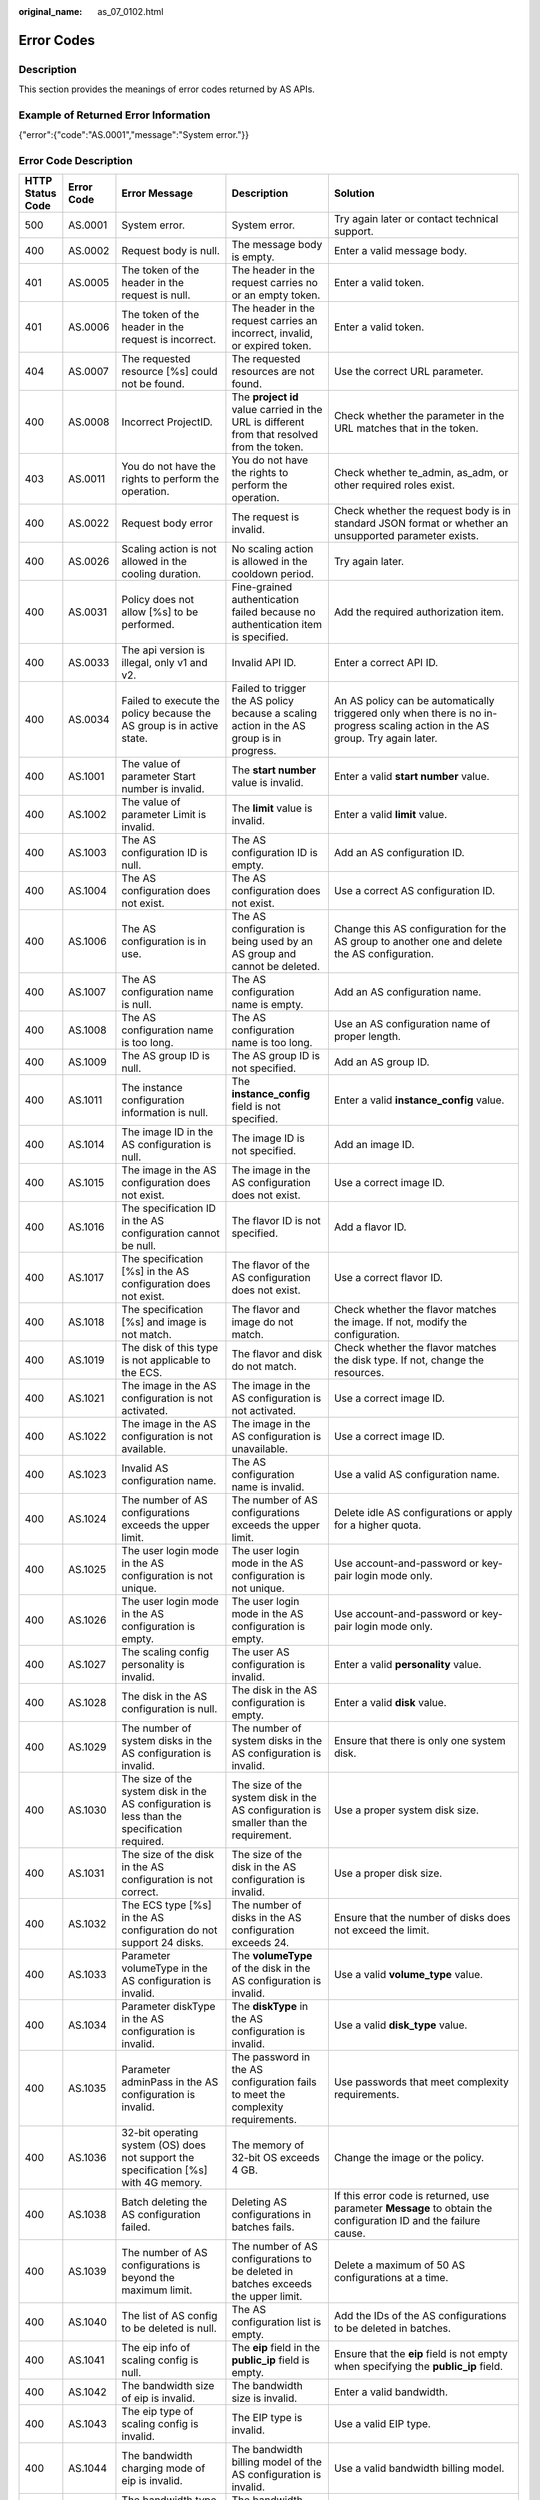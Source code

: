 :original_name: as_07_0102.html

.. _as_07_0102:

Error Codes
===========

Description
-----------

This section provides the meanings of error codes returned by AS APIs.

Example of Returned Error Information
-------------------------------------

{"error":{"code":"AS.0001","message":"System error."}}

Error Code Description
----------------------

+------------------+------------+----------------------------------------------------------------------------------------------------------------------------------------------------------------------------------------------------+----------------------------------------------------------------------------------------------------------------------------------------------------------------------------------------------------------+-----------------------------------------------------------------------------------------------------------------------------------------------------------------------+
| HTTP Status Code | Error Code | Error Message                                                                                                                                                                                      | Description                                                                                                                                                                                              | Solution                                                                                                                                                              |
+==================+============+====================================================================================================================================================================================================+==========================================================================================================================================================================================================+=======================================================================================================================================================================+
| 500              | AS.0001    | System error.                                                                                                                                                                                      | System error.                                                                                                                                                                                            | Try again later or contact technical support.                                                                                                                         |
+------------------+------------+----------------------------------------------------------------------------------------------------------------------------------------------------------------------------------------------------+----------------------------------------------------------------------------------------------------------------------------------------------------------------------------------------------------------+-----------------------------------------------------------------------------------------------------------------------------------------------------------------------+
| 400              | AS.0002    | Request body is null.                                                                                                                                                                              | The message body is empty.                                                                                                                                                                               | Enter a valid message body.                                                                                                                                           |
+------------------+------------+----------------------------------------------------------------------------------------------------------------------------------------------------------------------------------------------------+----------------------------------------------------------------------------------------------------------------------------------------------------------------------------------------------------------+-----------------------------------------------------------------------------------------------------------------------------------------------------------------------+
| 401              | AS.0005    | The token of the header in the request is null.                                                                                                                                                    | The header in the request carries no or an empty token.                                                                                                                                                  | Enter a valid token.                                                                                                                                                  |
+------------------+------------+----------------------------------------------------------------------------------------------------------------------------------------------------------------------------------------------------+----------------------------------------------------------------------------------------------------------------------------------------------------------------------------------------------------------+-----------------------------------------------------------------------------------------------------------------------------------------------------------------------+
| 401              | AS.0006    | The token of the header in the request is incorrect.                                                                                                                                               | The header in the request carries an incorrect, invalid, or expired token.                                                                                                                               | Enter a valid token.                                                                                                                                                  |
+------------------+------------+----------------------------------------------------------------------------------------------------------------------------------------------------------------------------------------------------+----------------------------------------------------------------------------------------------------------------------------------------------------------------------------------------------------------+-----------------------------------------------------------------------------------------------------------------------------------------------------------------------+
| 404              | AS.0007    | The requested resource [%s] could not be found.                                                                                                                                                    | The requested resources are not found.                                                                                                                                                                   | Use the correct URL parameter.                                                                                                                                        |
+------------------+------------+----------------------------------------------------------------------------------------------------------------------------------------------------------------------------------------------------+----------------------------------------------------------------------------------------------------------------------------------------------------------------------------------------------------------+-----------------------------------------------------------------------------------------------------------------------------------------------------------------------+
| 400              | AS.0008    | Incorrect ProjectID.                                                                                                                                                                               | The **project id** value carried in the URL is different from that resolved from the token.                                                                                                              | Check whether the parameter in the URL matches that in the token.                                                                                                     |
+------------------+------------+----------------------------------------------------------------------------------------------------------------------------------------------------------------------------------------------------+----------------------------------------------------------------------------------------------------------------------------------------------------------------------------------------------------------+-----------------------------------------------------------------------------------------------------------------------------------------------------------------------+
| 403              | AS.0011    | You do not have the rights to perform the operation.                                                                                                                                               | You do not have the rights to perform the operation.                                                                                                                                                     | Check whether te_admin, as_adm, or other required roles exist.                                                                                                        |
+------------------+------------+----------------------------------------------------------------------------------------------------------------------------------------------------------------------------------------------------+----------------------------------------------------------------------------------------------------------------------------------------------------------------------------------------------------------+-----------------------------------------------------------------------------------------------------------------------------------------------------------------------+
| 400              | AS.0022    | Request body error                                                                                                                                                                                 | The request is invalid.                                                                                                                                                                                  | Check whether the request body is in standard JSON format or whether an unsupported parameter exists.                                                                 |
+------------------+------------+----------------------------------------------------------------------------------------------------------------------------------------------------------------------------------------------------+----------------------------------------------------------------------------------------------------------------------------------------------------------------------------------------------------------+-----------------------------------------------------------------------------------------------------------------------------------------------------------------------+
| 400              | AS.0026    | Scaling action is not allowed in the cooling duration.                                                                                                                                             | No scaling action is allowed in the cooldown period.                                                                                                                                                     | Try again later.                                                                                                                                                      |
+------------------+------------+----------------------------------------------------------------------------------------------------------------------------------------------------------------------------------------------------+----------------------------------------------------------------------------------------------------------------------------------------------------------------------------------------------------------+-----------------------------------------------------------------------------------------------------------------------------------------------------------------------+
| 400              | AS.0031    | Policy does not allow [%s] to be performed.                                                                                                                                                        | Fine-grained authentication failed because no authentication item is specified.                                                                                                                          | Add the required authorization item.                                                                                                                                  |
+------------------+------------+----------------------------------------------------------------------------------------------------------------------------------------------------------------------------------------------------+----------------------------------------------------------------------------------------------------------------------------------------------------------------------------------------------------------+-----------------------------------------------------------------------------------------------------------------------------------------------------------------------+
| 400              | AS.0033    | The api version is illegal, only v1 and v2.                                                                                                                                                        | Invalid API ID.                                                                                                                                                                                          | Enter a correct API ID.                                                                                                                                               |
+------------------+------------+----------------------------------------------------------------------------------------------------------------------------------------------------------------------------------------------------+----------------------------------------------------------------------------------------------------------------------------------------------------------------------------------------------------------+-----------------------------------------------------------------------------------------------------------------------------------------------------------------------+
| 400              | AS.0034    | Failed to execute the policy because the AS group is in active state.                                                                                                                              | Failed to trigger the AS policy because a scaling action in the AS group is in progress.                                                                                                                 | An AS policy can be automatically triggered only when there is no in-progress scaling action in the AS group. Try again later.                                        |
+------------------+------------+----------------------------------------------------------------------------------------------------------------------------------------------------------------------------------------------------+----------------------------------------------------------------------------------------------------------------------------------------------------------------------------------------------------------+-----------------------------------------------------------------------------------------------------------------------------------------------------------------------+
| 400              | AS.1001    | The value of parameter Start number is invalid.                                                                                                                                                    | The **start number** value is invalid.                                                                                                                                                                   | Enter a valid **start number** value.                                                                                                                                 |
+------------------+------------+----------------------------------------------------------------------------------------------------------------------------------------------------------------------------------------------------+----------------------------------------------------------------------------------------------------------------------------------------------------------------------------------------------------------+-----------------------------------------------------------------------------------------------------------------------------------------------------------------------+
| 400              | AS.1002    | The value of parameter Limit is invalid.                                                                                                                                                           | The **limit** value is invalid.                                                                                                                                                                          | Enter a valid **limit** value.                                                                                                                                        |
+------------------+------------+----------------------------------------------------------------------------------------------------------------------------------------------------------------------------------------------------+----------------------------------------------------------------------------------------------------------------------------------------------------------------------------------------------------------+-----------------------------------------------------------------------------------------------------------------------------------------------------------------------+
| 400              | AS.1003    | The AS configuration ID is null.                                                                                                                                                                   | The AS configuration ID is empty.                                                                                                                                                                        | Add an AS configuration ID.                                                                                                                                           |
+------------------+------------+----------------------------------------------------------------------------------------------------------------------------------------------------------------------------------------------------+----------------------------------------------------------------------------------------------------------------------------------------------------------------------------------------------------------+-----------------------------------------------------------------------------------------------------------------------------------------------------------------------+
| 400              | AS.1004    | The AS configuration does not exist.                                                                                                                                                               | The AS configuration does not exist.                                                                                                                                                                     | Use a correct AS configuration ID.                                                                                                                                    |
+------------------+------------+----------------------------------------------------------------------------------------------------------------------------------------------------------------------------------------------------+----------------------------------------------------------------------------------------------------------------------------------------------------------------------------------------------------------+-----------------------------------------------------------------------------------------------------------------------------------------------------------------------+
| 400              | AS.1006    | The AS configuration is in use.                                                                                                                                                                    | The AS configuration is being used by an AS group and cannot be deleted.                                                                                                                                 | Change this AS configuration for the AS group to another one and delete the AS configuration.                                                                         |
+------------------+------------+----------------------------------------------------------------------------------------------------------------------------------------------------------------------------------------------------+----------------------------------------------------------------------------------------------------------------------------------------------------------------------------------------------------------+-----------------------------------------------------------------------------------------------------------------------------------------------------------------------+
| 400              | AS.1007    | The AS configuration name is null.                                                                                                                                                                 | The AS configuration name is empty.                                                                                                                                                                      | Add an AS configuration name.                                                                                                                                         |
+------------------+------------+----------------------------------------------------------------------------------------------------------------------------------------------------------------------------------------------------+----------------------------------------------------------------------------------------------------------------------------------------------------------------------------------------------------------+-----------------------------------------------------------------------------------------------------------------------------------------------------------------------+
| 400              | AS.1008    | The AS configuration name is too long.                                                                                                                                                             | The AS configuration name is too long.                                                                                                                                                                   | Use an AS configuration name of proper length.                                                                                                                        |
+------------------+------------+----------------------------------------------------------------------------------------------------------------------------------------------------------------------------------------------------+----------------------------------------------------------------------------------------------------------------------------------------------------------------------------------------------------------+-----------------------------------------------------------------------------------------------------------------------------------------------------------------------+
| 400              | AS.1009    | The AS group ID is null.                                                                                                                                                                           | The AS group ID is not specified.                                                                                                                                                                        | Add an AS group ID.                                                                                                                                                   |
+------------------+------------+----------------------------------------------------------------------------------------------------------------------------------------------------------------------------------------------------+----------------------------------------------------------------------------------------------------------------------------------------------------------------------------------------------------------+-----------------------------------------------------------------------------------------------------------------------------------------------------------------------+
| 400              | AS.1011    | The instance configuration information is null.                                                                                                                                                    | The **instance_config** field is not specified.                                                                                                                                                          | Enter a valid **instance_config** value.                                                                                                                              |
+------------------+------------+----------------------------------------------------------------------------------------------------------------------------------------------------------------------------------------------------+----------------------------------------------------------------------------------------------------------------------------------------------------------------------------------------------------------+-----------------------------------------------------------------------------------------------------------------------------------------------------------------------+
| 400              | AS.1014    | The image ID in the AS configuration is null.                                                                                                                                                      | The image ID is not specified.                                                                                                                                                                           | Add an image ID.                                                                                                                                                      |
+------------------+------------+----------------------------------------------------------------------------------------------------------------------------------------------------------------------------------------------------+----------------------------------------------------------------------------------------------------------------------------------------------------------------------------------------------------------+-----------------------------------------------------------------------------------------------------------------------------------------------------------------------+
| 400              | AS.1015    | The image in the AS configuration does not exist.                                                                                                                                                  | The image in the AS configuration does not exist.                                                                                                                                                        | Use a correct image ID.                                                                                                                                               |
+------------------+------------+----------------------------------------------------------------------------------------------------------------------------------------------------------------------------------------------------+----------------------------------------------------------------------------------------------------------------------------------------------------------------------------------------------------------+-----------------------------------------------------------------------------------------------------------------------------------------------------------------------+
| 400              | AS.1016    | The specification ID in the AS configuration cannot be null.                                                                                                                                       | The flavor ID is not specified.                                                                                                                                                                          | Add a flavor ID.                                                                                                                                                      |
+------------------+------------+----------------------------------------------------------------------------------------------------------------------------------------------------------------------------------------------------+----------------------------------------------------------------------------------------------------------------------------------------------------------------------------------------------------------+-----------------------------------------------------------------------------------------------------------------------------------------------------------------------+
| 400              | AS.1017    | The specification [%s] in the AS configuration does not exist.                                                                                                                                     | The flavor of the AS configuration does not exist.                                                                                                                                                       | Use a correct flavor ID.                                                                                                                                              |
+------------------+------------+----------------------------------------------------------------------------------------------------------------------------------------------------------------------------------------------------+----------------------------------------------------------------------------------------------------------------------------------------------------------------------------------------------------------+-----------------------------------------------------------------------------------------------------------------------------------------------------------------------+
| 400              | AS.1018    | The specification [%s] and image is not match.                                                                                                                                                     | The flavor and image do not match.                                                                                                                                                                       | Check whether the flavor matches the image. If not, modify the configuration.                                                                                         |
+------------------+------------+----------------------------------------------------------------------------------------------------------------------------------------------------------------------------------------------------+----------------------------------------------------------------------------------------------------------------------------------------------------------------------------------------------------------+-----------------------------------------------------------------------------------------------------------------------------------------------------------------------+
| 400              | AS.1019    | The disk of this type is not applicable to the ECS.                                                                                                                                                | The flavor and disk do not match.                                                                                                                                                                        | Check whether the flavor matches the disk type. If not, change the resources.                                                                                         |
+------------------+------------+----------------------------------------------------------------------------------------------------------------------------------------------------------------------------------------------------+----------------------------------------------------------------------------------------------------------------------------------------------------------------------------------------------------------+-----------------------------------------------------------------------------------------------------------------------------------------------------------------------+
| 400              | AS.1021    | The image in the AS configuration is not activated.                                                                                                                                                | The image in the AS configuration is not activated.                                                                                                                                                      | Use a correct image ID.                                                                                                                                               |
+------------------+------------+----------------------------------------------------------------------------------------------------------------------------------------------------------------------------------------------------+----------------------------------------------------------------------------------------------------------------------------------------------------------------------------------------------------------+-----------------------------------------------------------------------------------------------------------------------------------------------------------------------+
| 400              | AS.1022    | The image in the AS configuration is not available.                                                                                                                                                | The image in the AS configuration is unavailable.                                                                                                                                                        | Use a correct image ID.                                                                                                                                               |
+------------------+------------+----------------------------------------------------------------------------------------------------------------------------------------------------------------------------------------------------+----------------------------------------------------------------------------------------------------------------------------------------------------------------------------------------------------------+-----------------------------------------------------------------------------------------------------------------------------------------------------------------------+
| 400              | AS.1023    | Invalid AS configuration name.                                                                                                                                                                     | The AS configuration name is invalid.                                                                                                                                                                    | Use a valid AS configuration name.                                                                                                                                    |
+------------------+------------+----------------------------------------------------------------------------------------------------------------------------------------------------------------------------------------------------+----------------------------------------------------------------------------------------------------------------------------------------------------------------------------------------------------------+-----------------------------------------------------------------------------------------------------------------------------------------------------------------------+
| 400              | AS.1024    | The number of AS configurations exceeds the upper limit.                                                                                                                                           | The number of AS configurations exceeds the upper limit.                                                                                                                                                 | Delete idle AS configurations or apply for a higher quota.                                                                                                            |
+------------------+------------+----------------------------------------------------------------------------------------------------------------------------------------------------------------------------------------------------+----------------------------------------------------------------------------------------------------------------------------------------------------------------------------------------------------------+-----------------------------------------------------------------------------------------------------------------------------------------------------------------------+
| 400              | AS.1025    | The user login mode in the AS configuration is not unique.                                                                                                                                         | The user login mode in the AS configuration is not unique.                                                                                                                                               | Use account-and-password or key-pair login mode only.                                                                                                                 |
+------------------+------------+----------------------------------------------------------------------------------------------------------------------------------------------------------------------------------------------------+----------------------------------------------------------------------------------------------------------------------------------------------------------------------------------------------------------+-----------------------------------------------------------------------------------------------------------------------------------------------------------------------+
| 400              | AS.1026    | The user login mode in the AS configuration is empty.                                                                                                                                              | The user login mode in the AS configuration is empty.                                                                                                                                                    | Use account-and-password or key-pair login mode only.                                                                                                                 |
+------------------+------------+----------------------------------------------------------------------------------------------------------------------------------------------------------------------------------------------------+----------------------------------------------------------------------------------------------------------------------------------------------------------------------------------------------------------+-----------------------------------------------------------------------------------------------------------------------------------------------------------------------+
| 400              | AS.1027    | The scaling config personality is invalid.                                                                                                                                                         | The user AS configuration is invalid.                                                                                                                                                                    | Enter a valid **personality** value.                                                                                                                                  |
+------------------+------------+----------------------------------------------------------------------------------------------------------------------------------------------------------------------------------------------------+----------------------------------------------------------------------------------------------------------------------------------------------------------------------------------------------------------+-----------------------------------------------------------------------------------------------------------------------------------------------------------------------+
| 400              | AS.1028    | The disk in the AS configuration is null.                                                                                                                                                          | The disk in the AS configuration is empty.                                                                                                                                                               | Enter a valid **disk** value.                                                                                                                                         |
+------------------+------------+----------------------------------------------------------------------------------------------------------------------------------------------------------------------------------------------------+----------------------------------------------------------------------------------------------------------------------------------------------------------------------------------------------------------+-----------------------------------------------------------------------------------------------------------------------------------------------------------------------+
| 400              | AS.1029    | The number of system disks in the AS configuration is invalid.                                                                                                                                     | The number of system disks in the AS configuration is invalid.                                                                                                                                           | Ensure that there is only one system disk.                                                                                                                            |
+------------------+------------+----------------------------------------------------------------------------------------------------------------------------------------------------------------------------------------------------+----------------------------------------------------------------------------------------------------------------------------------------------------------------------------------------------------------+-----------------------------------------------------------------------------------------------------------------------------------------------------------------------+
| 400              | AS.1030    | The size of the system disk in the AS configuration is less than the specification required.                                                                                                       | The size of the system disk in the AS configuration is smaller than the requirement.                                                                                                                     | Use a proper system disk size.                                                                                                                                        |
+------------------+------------+----------------------------------------------------------------------------------------------------------------------------------------------------------------------------------------------------+----------------------------------------------------------------------------------------------------------------------------------------------------------------------------------------------------------+-----------------------------------------------------------------------------------------------------------------------------------------------------------------------+
| 400              | AS.1031    | The size of the disk in the AS configuration is not correct.                                                                                                                                       | The size of the disk in the AS configuration is invalid.                                                                                                                                                 | Use a proper disk size.                                                                                                                                               |
+------------------+------------+----------------------------------------------------------------------------------------------------------------------------------------------------------------------------------------------------+----------------------------------------------------------------------------------------------------------------------------------------------------------------------------------------------------------+-----------------------------------------------------------------------------------------------------------------------------------------------------------------------+
| 400              | AS.1032    | The ECS type [%s] in the AS configuration do not support 24 disks.                                                                                                                                 | The number of disks in the AS configuration exceeds 24.                                                                                                                                                  | Ensure that the number of disks does not exceed the limit.                                                                                                            |
+------------------+------------+----------------------------------------------------------------------------------------------------------------------------------------------------------------------------------------------------+----------------------------------------------------------------------------------------------------------------------------------------------------------------------------------------------------------+-----------------------------------------------------------------------------------------------------------------------------------------------------------------------+
| 400              | AS.1033    | Parameter volumeType in the AS configuration is invalid.                                                                                                                                           | The **volumeType** of the disk in the AS configuration is invalid.                                                                                                                                       | Use a valid **volume_type** value.                                                                                                                                    |
+------------------+------------+----------------------------------------------------------------------------------------------------------------------------------------------------------------------------------------------------+----------------------------------------------------------------------------------------------------------------------------------------------------------------------------------------------------------+-----------------------------------------------------------------------------------------------------------------------------------------------------------------------+
| 400              | AS.1034    | Parameter diskType in the AS configuration is invalid.                                                                                                                                             | The **diskType** in the AS configuration is invalid.                                                                                                                                                     | Use a valid **disk_type** value.                                                                                                                                      |
+------------------+------------+----------------------------------------------------------------------------------------------------------------------------------------------------------------------------------------------------+----------------------------------------------------------------------------------------------------------------------------------------------------------------------------------------------------------+-----------------------------------------------------------------------------------------------------------------------------------------------------------------------+
| 400              | AS.1035    | Parameter adminPass in the AS configuration is invalid.                                                                                                                                            | The password in the AS configuration fails to meet the complexity requirements.                                                                                                                          | Use passwords that meet complexity requirements.                                                                                                                      |
+------------------+------------+----------------------------------------------------------------------------------------------------------------------------------------------------------------------------------------------------+----------------------------------------------------------------------------------------------------------------------------------------------------------------------------------------------------------+-----------------------------------------------------------------------------------------------------------------------------------------------------------------------+
| 400              | AS.1036    | 32-bit operating system (OS) does not support the specification [%s] with 4G memory.                                                                                                               | The memory of 32-bit OS exceeds 4 GB.                                                                                                                                                                    | Change the image or the policy.                                                                                                                                       |
+------------------+------------+----------------------------------------------------------------------------------------------------------------------------------------------------------------------------------------------------+----------------------------------------------------------------------------------------------------------------------------------------------------------------------------------------------------------+-----------------------------------------------------------------------------------------------------------------------------------------------------------------------+
| 400              | AS.1038    | Batch deleting the AS configuration failed.                                                                                                                                                        | Deleting AS configurations in batches fails.                                                                                                                                                             | If this error code is returned, use parameter **Message** to obtain the configuration ID and the failure cause.                                                       |
+------------------+------------+----------------------------------------------------------------------------------------------------------------------------------------------------------------------------------------------------+----------------------------------------------------------------------------------------------------------------------------------------------------------------------------------------------------------+-----------------------------------------------------------------------------------------------------------------------------------------------------------------------+
| 400              | AS.1039    | The number of AS configurations is beyond the maximum limit.                                                                                                                                       | The number of AS configurations to be deleted in batches exceeds the upper limit.                                                                                                                        | Delete a maximum of 50 AS configurations at a time.                                                                                                                   |
+------------------+------------+----------------------------------------------------------------------------------------------------------------------------------------------------------------------------------------------------+----------------------------------------------------------------------------------------------------------------------------------------------------------------------------------------------------------+-----------------------------------------------------------------------------------------------------------------------------------------------------------------------+
| 400              | AS.1040    | The list of AS config to be deleted is null.                                                                                                                                                       | The AS configuration list is empty.                                                                                                                                                                      | Add the IDs of the AS configurations to be deleted in batches.                                                                                                        |
+------------------+------------+----------------------------------------------------------------------------------------------------------------------------------------------------------------------------------------------------+----------------------------------------------------------------------------------------------------------------------------------------------------------------------------------------------------------+-----------------------------------------------------------------------------------------------------------------------------------------------------------------------+
| 400              | AS.1041    | The eip info of scaling config is null.                                                                                                                                                            | The **eip** field in the **public_ip** field is empty.                                                                                                                                                   | Ensure that the **eip** field is not empty when specifying the **public_ip** field.                                                                                   |
+------------------+------------+----------------------------------------------------------------------------------------------------------------------------------------------------------------------------------------------------+----------------------------------------------------------------------------------------------------------------------------------------------------------------------------------------------------------+-----------------------------------------------------------------------------------------------------------------------------------------------------------------------+
| 400              | AS.1042    | The bandwidth size of eip is invalid.                                                                                                                                                              | The bandwidth size is invalid.                                                                                                                                                                           | Enter a valid bandwidth.                                                                                                                                              |
+------------------+------------+----------------------------------------------------------------------------------------------------------------------------------------------------------------------------------------------------+----------------------------------------------------------------------------------------------------------------------------------------------------------------------------------------------------------+-----------------------------------------------------------------------------------------------------------------------------------------------------------------------+
| 400              | AS.1043    | The eip type of scaling config is invalid.                                                                                                                                                         | The EIP type is invalid.                                                                                                                                                                                 | Use a valid EIP type.                                                                                                                                                 |
+------------------+------------+----------------------------------------------------------------------------------------------------------------------------------------------------------------------------------------------------+----------------------------------------------------------------------------------------------------------------------------------------------------------------------------------------------------------+-----------------------------------------------------------------------------------------------------------------------------------------------------------------------+
| 400              | AS.1044    | The bandwidth charging mode of eip is invalid.                                                                                                                                                     | The bandwidth billing model of the AS configuration is invalid.                                                                                                                                          | Use a valid bandwidth billing model.                                                                                                                                  |
+------------------+------------+----------------------------------------------------------------------------------------------------------------------------------------------------------------------------------------------------+----------------------------------------------------------------------------------------------------------------------------------------------------------------------------------------------------------+-----------------------------------------------------------------------------------------------------------------------------------------------------------------------+
| 400              | AS.1045    | The bandwidth type of eip is invalid.                                                                                                                                                              | The bandwidth type is invalid.                                                                                                                                                                           | Use a valid bandwidth.                                                                                                                                                |
+------------------+------------+----------------------------------------------------------------------------------------------------------------------------------------------------------------------------------------------------+----------------------------------------------------------------------------------------------------------------------------------------------------------------------------------------------------------+-----------------------------------------------------------------------------------------------------------------------------------------------------------------------+
| 400              | AS.1046    | The bandwidth size of eip is null.                                                                                                                                                                 | The bandwidth size is not specified.                                                                                                                                                                     | Add the bandwidth value of the AS configuration.                                                                                                                      |
+------------------+------------+----------------------------------------------------------------------------------------------------------------------------------------------------------------------------------------------------+----------------------------------------------------------------------------------------------------------------------------------------------------------------------------------------------------------+-----------------------------------------------------------------------------------------------------------------------------------------------------------------------+
| 400              | AS.1049    | Parameter userdata in the AS configuration is invalid.                                                                                                                                             | Parameter **userdata** in the AS configuration is invalid.                                                                                                                                               | Use a valid **userdata**.                                                                                                                                             |
+------------------+------------+----------------------------------------------------------------------------------------------------------------------------------------------------------------------------------------------------+----------------------------------------------------------------------------------------------------------------------------------------------------------------------------------------------------------+-----------------------------------------------------------------------------------------------------------------------------------------------------------------------+
| 400              | AS.1050    | The user login mode in the AS configuration is illegal.                                                                                                                                            | The user login mode in the AS configuration is invalid.                                                                                                                                                  | Use a valid login mode.                                                                                                                                               |
+------------------+------------+----------------------------------------------------------------------------------------------------------------------------------------------------------------------------------------------------+----------------------------------------------------------------------------------------------------------------------------------------------------------------------------------------------------------+-----------------------------------------------------------------------------------------------------------------------------------------------------------------------+
| 400              | AS.1052    | Parameter metadata in the AS configuration is invalid.                                                                                                                                             | The **metadata** in the AS configuration is invalid.                                                                                                                                                     | Use a valid **metadata**, whose maximum length is 512 bytes and the **key** value cannot contain spaces, $, or periods(.).                                            |
+------------------+------------+----------------------------------------------------------------------------------------------------------------------------------------------------------------------------------------------------+----------------------------------------------------------------------------------------------------------------------------------------------------------------------------------------------------------+-----------------------------------------------------------------------------------------------------------------------------------------------------------------------+
| 400              | AS.1053    | The data image is not available.                                                                                                                                                                   | The data image in the AS configuration is unavailable.                                                                                                                                                   | Use a valid data image.                                                                                                                                               |
+------------------+------------+----------------------------------------------------------------------------------------------------------------------------------------------------------------------------------------------------+----------------------------------------------------------------------------------------------------------------------------------------------------------------------------------------------------------+-----------------------------------------------------------------------------------------------------------------------------------------------------------------------+
| 400              | AS.1054    | The size of the data disk in the AS configuration is less than the data image required.                                                                                                            | The size of the data disk in the AS configuration is smaller than what the data image requires.                                                                                                          | Use a proper data disk.                                                                                                                                               |
+------------------+------------+----------------------------------------------------------------------------------------------------------------------------------------------------------------------------------------------------+----------------------------------------------------------------------------------------------------------------------------------------------------------------------------------------------------------+-----------------------------------------------------------------------------------------------------------------------------------------------------------------------+
| 400              | AS.1055    | The system disk is not support to data image.                                                                                                                                                      | A data disk image cannot be used to create a system disk.                                                                                                                                                | Refer to the error code description.                                                                                                                                  |
+------------------+------------+----------------------------------------------------------------------------------------------------------------------------------------------------------------------------------------------------+----------------------------------------------------------------------------------------------------------------------------------------------------------------------------------------------------------+-----------------------------------------------------------------------------------------------------------------------------------------------------------------------+
| 400              | AS.1056    | The data image in the AS configuration does not exist.                                                                                                                                             | The data image in the AS configuration does not exist.                                                                                                                                                   | Use a valid data image ID.                                                                                                                                            |
+------------------+------------+----------------------------------------------------------------------------------------------------------------------------------------------------------------------------------------------------+----------------------------------------------------------------------------------------------------------------------------------------------------------------------------------------------------------+-----------------------------------------------------------------------------------------------------------------------------------------------------------------------+
| 400              | AS.1057    | The DSS of the disk in the AS configuration is not available.                                                                                                                                      | The selected DSS device is unavailable.                                                                                                                                                                  | Use a correct DSS device.                                                                                                                                             |
+------------------+------------+----------------------------------------------------------------------------------------------------------------------------------------------------------------------------------------------------+----------------------------------------------------------------------------------------------------------------------------------------------------------------------------------------------------------+-----------------------------------------------------------------------------------------------------------------------------------------------------------------------+
| 400              | AS.1058    | The type of dss in the AS configuration is incorrect.                                                                                                                                              | The selected DSS device does not support the disk type.                                                                                                                                                  | Change the DSS device or disk type.                                                                                                                                   |
+------------------+------------+----------------------------------------------------------------------------------------------------------------------------------------------------------------------------------------------------+----------------------------------------------------------------------------------------------------------------------------------------------------------------------------------------------------------+-----------------------------------------------------------------------------------------------------------------------------------------------------------------------+
| 400              | AS.1059    | The capacity of dss in the AS configuration is not enough.                                                                                                                                         | The storage space on the selected DSS device is insufficient.                                                                                                                                            | Change the DSS device.                                                                                                                                                |
+------------------+------------+----------------------------------------------------------------------------------------------------------------------------------------------------------------------------------------------------+----------------------------------------------------------------------------------------------------------------------------------------------------------------------------------------------------------+-----------------------------------------------------------------------------------------------------------------------------------------------------------------------+
| 400              | AS.1060    | DSS and EVS are used together in the AS configuration.                                                                                                                                             | You can use either DSS or EVS disks in an AS configuration.                                                                                                                                              | Refer to the error code description.                                                                                                                                  |
+------------------+------------+----------------------------------------------------------------------------------------------------------------------------------------------------------------------------------------------------+----------------------------------------------------------------------------------------------------------------------------------------------------------------------------------------------------------+-----------------------------------------------------------------------------------------------------------------------------------------------------------------------+
| 400              | AS.1061    | The DSS does not belong to the same AZ in the AS configuration.                                                                                                                                    | The selected DSS devices must be in the same AZ.                                                                                                                                                         | Change DSS devices so that they are in the same AZ.                                                                                                                   |
+------------------+------------+----------------------------------------------------------------------------------------------------------------------------------------------------------------------------------------------------+----------------------------------------------------------------------------------------------------------------------------------------------------------------------------------------------------------+-----------------------------------------------------------------------------------------------------------------------------------------------------------------------+
| 400              | AS.1062    | The number of EVS disks with snapshot IDs in the AS configuration is different from that of EVS disks specified in the full-ECS image.                                                             | The number of disks with snapshot IDs in the AS configuration is different from that of EVS disks specified in the full-ECS image.                                                                       | Refer to the error code description.                                                                                                                                  |
+------------------+------------+----------------------------------------------------------------------------------------------------------------------------------------------------------------------------------------------------+----------------------------------------------------------------------------------------------------------------------------------------------------------------------------------------------------------+-----------------------------------------------------------------------------------------------------------------------------------------------------------------------+
| 400              | AS.1063    | The disk data backup in a full-ECS image cannot be used to restore the disk in DSS.                                                                                                                | The disk data backup in a full-ECS image is used to restore the disk in DSS.                                                                                                                             | Refer to the error code description.                                                                                                                                  |
+------------------+------------+----------------------------------------------------------------------------------------------------------------------------------------------------------------------------------------------------+----------------------------------------------------------------------------------------------------------------------------------------------------------------------------------------------------------+-----------------------------------------------------------------------------------------------------------------------------------------------------------------------+
| 400              | AS.1064    | The data disk you have selected will be restored using the disk data backup in the full-ECS image. Then, data mirroring will be unavailable.                                                       | Your selected data disk will recover from the disk backup in the full-ECS image, and data mirroring is unavailable now.                                                                                  | Refer to the error code description.                                                                                                                                  |
+------------------+------------+----------------------------------------------------------------------------------------------------------------------------------------------------------------------------------------------------+----------------------------------------------------------------------------------------------------------------------------------------------------------------------------------------------------------+-----------------------------------------------------------------------------------------------------------------------------------------------------------------------+
| 400              | AS.1065    | ECS resources specified in the AS configuration belong to different AZs.                                                                                                                           | The VMs in the AS configuration do not belong to the same AZ.                                                                                                                                            | Use ECS resources (specifications, images, disk) in the same AZ.                                                                                                      |
+------------------+------------+----------------------------------------------------------------------------------------------------------------------------------------------------------------------------------------------------+----------------------------------------------------------------------------------------------------------------------------------------------------------------------------------------------------------+-----------------------------------------------------------------------------------------------------------------------------------------------------------------------+
| 400              | AS.1066    | The AS configuration contains EVS disks with invalid snapshot IDs.                                                                                                                                 | The AS configuration contains EVS disks with invalid snapshot IDs.                                                                                                                                       | Use a correct snapshot ID.                                                                                                                                            |
+------------------+------------+----------------------------------------------------------------------------------------------------------------------------------------------------------------------------------------------------+----------------------------------------------------------------------------------------------------------------------------------------------------------------------------------------------------------+-----------------------------------------------------------------------------------------------------------------------------------------------------------------------+
| 400              | AS.1067    | The value of parameter Offset number is invalid.                                                                                                                                                   | Parameter **offset** is invalid.                                                                                                                                                                         | Use a valid **offset** value.                                                                                                                                         |
+------------------+------------+----------------------------------------------------------------------------------------------------------------------------------------------------------------------------------------------------+----------------------------------------------------------------------------------------------------------------------------------------------------------------------------------------------------------+-----------------------------------------------------------------------------------------------------------------------------------------------------------------------+
| 400              | AS.1074    | The value of parameter Marker is invalid.                                                                                                                                                          | Parameter **marker** is invalid.                                                                                                                                                                         | Use a valid **marker** value.                                                                                                                                         |
+------------------+------------+----------------------------------------------------------------------------------------------------------------------------------------------------------------------------------------------------+----------------------------------------------------------------------------------------------------------------------------------------------------------------------------------------------------------+-----------------------------------------------------------------------------------------------------------------------------------------------------------------------+
| 400              | AS.1075    | The image ID is invalid.                                                                                                                                                                           | Image ID in the AS configuration is invalid.                                                                                                                                                             | Use a correct image ID.                                                                                                                                               |
+------------------+------------+----------------------------------------------------------------------------------------------------------------------------------------------------------------------------------------------------+----------------------------------------------------------------------------------------------------------------------------------------------------------------------------------------------------------+-----------------------------------------------------------------------------------------------------------------------------------------------------------------------+
| 400              | AS.1085    | Invalid multi flavor priority policy.                                                                                                                                                              | The priority policy used in multi-flavor AS configuration is invalid.                                                                                                                                    | Use a valid **multi_flavor_priority_policy** value.                                                                                                                   |
+------------------+------------+----------------------------------------------------------------------------------------------------------------------------------------------------------------------------------------------------+----------------------------------------------------------------------------------------------------------------------------------------------------------------------------------------------------------+-----------------------------------------------------------------------------------------------------------------------------------------------------------------------+
| 400              | AS.1086    | AS configuration is not available for AS group                                                                                                                                                     | The AS configuration is unavailable.                                                                                                                                                                     | Replace the AS configuration in the AS group.                                                                                                                         |
+------------------+------------+----------------------------------------------------------------------------------------------------------------------------------------------------------------------------------------------------+----------------------------------------------------------------------------------------------------------------------------------------------------------------------------------------------------------+-----------------------------------------------------------------------------------------------------------------------------------------------------------------------+
| 400              | AS.1087    | The number of flavors in the AS config exceeds the upper limit.                                                                                                                                    | The number of flavors in the AS configuration reaches the upper limit.                                                                                                                                   | Ensure that the number of flavors in the AS configuration does not exceed the upper limit.                                                                            |
+------------------+------------+----------------------------------------------------------------------------------------------------------------------------------------------------------------------------------------------------+----------------------------------------------------------------------------------------------------------------------------------------------------------------------------------------------------------+-----------------------------------------------------------------------------------------------------------------------------------------------------------------------+
| 400              | AS.1088    | The image in the AS configuration you selected is unavailable for the AZ [%s] in AS group.                                                                                                         | The image in the AS configuration is not available in the AZ of the AS group.                                                                                                                            | Change another AS configuration or AZ for the AS group.                                                                                                               |
+------------------+------------+----------------------------------------------------------------------------------------------------------------------------------------------------------------------------------------------------+----------------------------------------------------------------------------------------------------------------------------------------------------------------------------------------------------------+-----------------------------------------------------------------------------------------------------------------------------------------------------------------------+
| 400              | AS.1090    | Flavor {0} in the AS configuration is incompatible with the image architecture.                                                                                                                    | The selected flavor is incompatible with the image architecture.                                                                                                                                         | Ensure that the selected flavor is compatible with the image architecture.                                                                                            |
+------------------+------------+----------------------------------------------------------------------------------------------------------------------------------------------------------------------------------------------------+----------------------------------------------------------------------------------------------------------------------------------------------------------------------------------------------------------+-----------------------------------------------------------------------------------------------------------------------------------------------------------------------+
| 400              | AS.2002    | The name of the AS group is null.                                                                                                                                                                  | The AS group name is empty.                                                                                                                                                                              | Add an AS group name.                                                                                                                                                 |
+------------------+------------+----------------------------------------------------------------------------------------------------------------------------------------------------------------------------------------------------+----------------------------------------------------------------------------------------------------------------------------------------------------------------------------------------------------------+-----------------------------------------------------------------------------------------------------------------------------------------------------------------------+
| 400              | AS.2003    | The AS group name is too long.                                                                                                                                                                     | The AS group name is too long.                                                                                                                                                                           | Use an AS group name of proper length.                                                                                                                                |
+------------------+------------+----------------------------------------------------------------------------------------------------------------------------------------------------------------------------------------------------+----------------------------------------------------------------------------------------------------------------------------------------------------------------------------------------------------------+-----------------------------------------------------------------------------------------------------------------------------------------------------------------------+
| 400              | AS.2004    | Invalid min or max number of instances in the AS group.                                                                                                                                            | The maximum or minimum number of instances is invalid.                                                                                                                                                   | Enter correct maximum/minimum number of instances for the AS group.                                                                                                   |
+------------------+------------+----------------------------------------------------------------------------------------------------------------------------------------------------------------------------------------------------+----------------------------------------------------------------------------------------------------------------------------------------------------------------------------------------------------------+-----------------------------------------------------------------------------------------------------------------------------------------------------------------------+
| 400              | AS.2005    | The expected number cannot be less than the minimum number of instances or greater than the maximum number of instances.                                                                           | The expected number of instances in the AS group is invalid.                                                                                                                                             | Enter a valid number of expected instances for the AS group.                                                                                                          |
+------------------+------------+----------------------------------------------------------------------------------------------------------------------------------------------------------------------------------------------------+----------------------------------------------------------------------------------------------------------------------------------------------------------------------------------------------------------+-----------------------------------------------------------------------------------------------------------------------------------------------------------------------+
| 400              | AS.2006    | Invalid cooldown period of the AS group.                                                                                                                                                           | The cooldown period in the AS group is invalid.                                                                                                                                                          | Enter a valid cooldown period for the AS group.                                                                                                                       |
+------------------+------------+----------------------------------------------------------------------------------------------------------------------------------------------------------------------------------------------------+----------------------------------------------------------------------------------------------------------------------------------------------------------------------------------------------------------+-----------------------------------------------------------------------------------------------------------------------------------------------------------------------+
| 400              | AS.2007    | The AS group does not exist.                                                                                                                                                                       | The AS group does not exist.                                                                                                                                                                             | Use a correct AS group ID.                                                                                                                                            |
+------------------+------------+----------------------------------------------------------------------------------------------------------------------------------------------------------------------------------------------------+----------------------------------------------------------------------------------------------------------------------------------------------------------------------------------------------------------+-----------------------------------------------------------------------------------------------------------------------------------------------------------------------+
| 400              | AS.2008    | Invalid execution action of the AS group.                                                                                                                                                          | The scaling action of the AS group is invalid.                                                                                                                                                           | Use a correct scaling action for the AS group.                                                                                                                        |
+------------------+------------+----------------------------------------------------------------------------------------------------------------------------------------------------------------------------------------------------+----------------------------------------------------------------------------------------------------------------------------------------------------------------------------------------------------------+-----------------------------------------------------------------------------------------------------------------------------------------------------------------------+
| 400              | AS.2009    | The AS group ID is null.                                                                                                                                                                           | The AS group ID is not specified.                                                                                                                                                                        | Add an AS group ID.                                                                                                                                                   |
+------------------+------------+----------------------------------------------------------------------------------------------------------------------------------------------------------------------------------------------------+----------------------------------------------------------------------------------------------------------------------------------------------------------------------------------------------------------+-----------------------------------------------------------------------------------------------------------------------------------------------------------------------+
| 400              | AS.2010    | The expected number of instances in the AS group cannot be smaller than the number of instances for which instance protection has been configured.                                                 | The expected number of instances in the AS group cannot be smaller than the number of instances for which instance protection has been configured.                                                       | Ensure that the number of expected instances is no less than the protected instances, or change the expected number of instances after canceling instance protection. |
+------------------+------------+----------------------------------------------------------------------------------------------------------------------------------------------------------------------------------------------------+----------------------------------------------------------------------------------------------------------------------------------------------------------------------------------------------------------+-----------------------------------------------------------------------------------------------------------------------------------------------------------------------+
| 400              | AS.2011    | Invalid AZ in AS group.                                                                                                                                                                            | The AZ in the AS group is invalid.                                                                                                                                                                       | Use a valid value.                                                                                                                                                    |
+------------------+------------+----------------------------------------------------------------------------------------------------------------------------------------------------------------------------------------------------+----------------------------------------------------------------------------------------------------------------------------------------------------------------------------------------------------------+-----------------------------------------------------------------------------------------------------------------------------------------------------------------------+
| 400              | AS.2012    | The VPC of the AS group does not exist.                                                                                                                                                            | The VPC of the AS group does not exist.                                                                                                                                                                  | Use a valid value.                                                                                                                                                    |
+------------------+------------+----------------------------------------------------------------------------------------------------------------------------------------------------------------------------------------------------+----------------------------------------------------------------------------------------------------------------------------------------------------------------------------------------------------------+-----------------------------------------------------------------------------------------------------------------------------------------------------------------------+
| 400              | AS.2013    | Parameter **networks** in the AS group is invalid.                                                                                                                                                 | Parameter **networks** in the AS group is invalid.                                                                                                                                                       | Use a valid value.                                                                                                                                                    |
+------------------+------------+----------------------------------------------------------------------------------------------------------------------------------------------------------------------------------------------------+----------------------------------------------------------------------------------------------------------------------------------------------------------------------------------------------------------+-----------------------------------------------------------------------------------------------------------------------------------------------------------------------+
| 400              | AS.2014    | The security group of the AS group does not exist.                                                                                                                                                 | The security group of the AS group does not exist.                                                                                                                                                       | Use a valid value.                                                                                                                                                    |
+------------------+------------+----------------------------------------------------------------------------------------------------------------------------------------------------------------------------------------------------+----------------------------------------------------------------------------------------------------------------------------------------------------------------------------------------------------------+-----------------------------------------------------------------------------------------------------------------------------------------------------------------------+
| 400              | AS.2015    | Parameter listenerId in the AS group is invalid.                                                                                                                                                   | The load balancer listener of the AS group is invalid.                                                                                                                                                   | Use a valid value.                                                                                                                                                    |
+------------------+------------+----------------------------------------------------------------------------------------------------------------------------------------------------------------------------------------------------+----------------------------------------------------------------------------------------------------------------------------------------------------------------------------------------------------------+-----------------------------------------------------------------------------------------------------------------------------------------------------------------------+
| 400              | AS.2016    | The listener of the AS group does not belong to the vpc.                                                                                                                                           | The VPC to which the ELB listener in the AS group belongs is different from the VPC in the AS group.                                                                                                     | Change the VPC ID or ELB listener ID.                                                                                                                                 |
+------------------+------------+----------------------------------------------------------------------------------------------------------------------------------------------------------------------------------------------------+----------------------------------------------------------------------------------------------------------------------------------------------------------------------------------------------------------+-----------------------------------------------------------------------------------------------------------------------------------------------------------------------+
| 400              | AS.2017    | The ID of the VPC in the AS group is null.                                                                                                                                                         | The VPC ID in the AS group is not specified.                                                                                                                                                             | Add a VPC ID.                                                                                                                                                         |
+------------------+------------+----------------------------------------------------------------------------------------------------------------------------------------------------------------------------------------------------+----------------------------------------------------------------------------------------------------------------------------------------------------------------------------------------------------------+-----------------------------------------------------------------------------------------------------------------------------------------------------------------------+
| 400              | AS.2018    | No AS configuration is in the AS group.                                                                                                                                                            | No AS is configured in the AS group.                                                                                                                                                                     | Enable the AS group after adding an AS configuration to the AS group.                                                                                                 |
+------------------+------------+----------------------------------------------------------------------------------------------------------------------------------------------------------------------------------------------------+----------------------------------------------------------------------------------------------------------------------------------------------------------------------------------------------------------+-----------------------------------------------------------------------------------------------------------------------------------------------------------------------+
| 400              | AS.2019    | The value of the parameter that specifies whether to forcibly delete an AS group is invalid.                                                                                                       | The value of the parameter that specifies whether to forcibly delete an AS group is invalid.                                                                                                             | Use a valid value.                                                                                                                                                    |
+------------------+------------+----------------------------------------------------------------------------------------------------------------------------------------------------------------------------------------------------+----------------------------------------------------------------------------------------------------------------------------------------------------------------------------------------------------------+-----------------------------------------------------------------------------------------------------------------------------------------------------------------------+
| 400              | AS.2020    | The scaling group status is illegal.                                                                                                                                                               | The AS group status is invalid.                                                                                                                                                                          | You are not allowed to perform the operation when the AS group is in the current status.                                                                              |
+------------------+------------+----------------------------------------------------------------------------------------------------------------------------------------------------------------------------------------------------+----------------------------------------------------------------------------------------------------------------------------------------------------------------------------------------------------------+-----------------------------------------------------------------------------------------------------------------------------------------------------------------------+
| 400              | AS.2021    | The current number of instances in the AS group is not 0.                                                                                                                                          | Deleting the AS group fails because there are instances in it.                                                                                                                                           | Before deleting the AS group, deleting its instances.                                                                                                                 |
+------------------+------------+----------------------------------------------------------------------------------------------------------------------------------------------------------------------------------------------------+----------------------------------------------------------------------------------------------------------------------------------------------------------------------------------------------------------+-----------------------------------------------------------------------------------------------------------------------------------------------------------------------+
| 400              | AS.2022    | The AS group name contains invalid characters.                                                                                                                                                     | The AS group name contains invalid characters.                                                                                                                                                           | Use a correct AS group name.                                                                                                                                          |
+------------------+------------+----------------------------------------------------------------------------------------------------------------------------------------------------------------------------------------------------+----------------------------------------------------------------------------------------------------------------------------------------------------------------------------------------------------------+-----------------------------------------------------------------------------------------------------------------------------------------------------------------------+
| 400              | AS.2023    | The number of AS groups exceeds the upper limit.                                                                                                                                                   | The number of AS groups exceeds the upper limit.                                                                                                                                                         | Delete idle AS groups or apply for a higher quota.                                                                                                                    |
+------------------+------------+----------------------------------------------------------------------------------------------------------------------------------------------------------------------------------------------------+----------------------------------------------------------------------------------------------------------------------------------------------------------------------------------------------------------+-----------------------------------------------------------------------------------------------------------------------------------------------------------------------+
| 400              | AS.2024    | The number of subnets in the AS group exceeds the upper limit.                                                                                                                                     | The number of subnets in the AS group exceeds the upper limit.                                                                                                                                           | Ensure that the number of subnets does not exceed the upper limit.                                                                                                    |
+------------------+------------+----------------------------------------------------------------------------------------------------------------------------------------------------------------------------------------------------+----------------------------------------------------------------------------------------------------------------------------------------------------------------------------------------------------------+-----------------------------------------------------------------------------------------------------------------------------------------------------------------------+
| 400              | AS.2025    | The number of security groups in the AS group exceeds the upper limit.                                                                                                                             | The number of security groups in the AS group exceeds the upper limit.                                                                                                                                   | Ensure that the number of security groups does not exceed the upper limit.                                                                                            |
+------------------+------------+----------------------------------------------------------------------------------------------------------------------------------------------------------------------------------------------------+----------------------------------------------------------------------------------------------------------------------------------------------------------------------------------------------------------+-----------------------------------------------------------------------------------------------------------------------------------------------------------------------+
| 400              | AS.2026    | The type of listeners in the AS group is not unique.                                                                                                                                               | There are ELB listeners of different types in the AS group.                                                                                                                                              | **lb_listener_id** is alternative to **lbaas_listeners**.                                                                                                             |
+------------------+------------+----------------------------------------------------------------------------------------------------------------------------------------------------------------------------------------------------+----------------------------------------------------------------------------------------------------------------------------------------------------------------------------------------------------------+-----------------------------------------------------------------------------------------------------------------------------------------------------------------------+
| 400              | AS.2027    | The subnet of the AS group does not belong to the vpc.                                                                                                                                             | The VPC to which some subnets in the AS group belong is different with the VPC in the AS group.                                                                                                          | Change the VPC ID or subnet.                                                                                                                                          |
+------------------+------------+----------------------------------------------------------------------------------------------------------------------------------------------------------------------------------------------------+----------------------------------------------------------------------------------------------------------------------------------------------------------------------------------------------------------+-----------------------------------------------------------------------------------------------------------------------------------------------------------------------+
| 400              | AS.2028    | The modified expected number of instances is the same as the original number.                                                                                                                      | The new expected number of instances is the same as the original number.                                                                                                                                 | Refer to the error code description.                                                                                                                                  |
+------------------+------------+----------------------------------------------------------------------------------------------------------------------------------------------------------------------------------------------------+----------------------------------------------------------------------------------------------------------------------------------------------------------------------------------------------------------+-----------------------------------------------------------------------------------------------------------------------------------------------------------------------+
| 400              | AS.2029    | Invalid health check method of the AS group.                                                                                                                                                       | The health check method for instances in the AS group is incorrect.                                                                                                                                      | Use a valid **health_periodic_audit_method** value.                                                                                                                   |
+------------------+------------+----------------------------------------------------------------------------------------------------------------------------------------------------------------------------------------------------+----------------------------------------------------------------------------------------------------------------------------------------------------------------------------------------------------------+-----------------------------------------------------------------------------------------------------------------------------------------------------------------------+
| 400              | AS.2030    | You are not allowed to modify the lb, AZ, subnet, and security information when the number of instances in the AS group is not 0, the AS group is scaling, or the AS group is in Inservice status. | You are not allowed to modify the load balancer, AZ, subnet, or security group information when there are instances in the AS group, the AS group is scaling, or the AS group is in **Inservice** state. | Check the number of instances in the AS group and the status of the AS group, or try again later.                                                                     |
+------------------+------------+----------------------------------------------------------------------------------------------------------------------------------------------------------------------------------------------------+----------------------------------------------------------------------------------------------------------------------------------------------------------------------------------------------------------+-----------------------------------------------------------------------------------------------------------------------------------------------------------------------+
| 400              | AS.2031    | Invalid health check period of the AS group.                                                                                                                                                       | The health check period of the AS group is invalid.                                                                                                                                                      | Use a valid **health_periodic_audit_time** value.                                                                                                                     |
+------------------+------------+----------------------------------------------------------------------------------------------------------------------------------------------------------------------------------------------------+----------------------------------------------------------------------------------------------------------------------------------------------------------------------------------------------------------+-----------------------------------------------------------------------------------------------------------------------------------------------------------------------+
| 400              | AS.2032    | Invalid instance removal policy.                                                                                                                                                                   | The instance removal policy for the AS group is invalid.                                                                                                                                                 | Use a valid **instance_terminate_policy** value.                                                                                                                      |
+------------------+------------+----------------------------------------------------------------------------------------------------------------------------------------------------------------------------------------------------+----------------------------------------------------------------------------------------------------------------------------------------------------------------------------------------------------------+-----------------------------------------------------------------------------------------------------------------------------------------------------------------------+
| 400              | AS.2033    | You are not allowed to perform the operation when the AS group is in current [%s] status.                                                                                                          | You are not allowed to perform the operation when the AS group is in the current status.                                                                                                                 | Refer to the error code description.                                                                                                                                  |
+------------------+------------+----------------------------------------------------------------------------------------------------------------------------------------------------------------------------------------------------+----------------------------------------------------------------------------------------------------------------------------------------------------------------------------------------------------------+-----------------------------------------------------------------------------------------------------------------------------------------------------------------------+
| 400              | AS.2034    | Invalid notification method of the AS group.                                                                                                                                                       | The notification method for the AS group is invalid.                                                                                                                                                     | Use a valid notification method.                                                                                                                                      |
+------------------+------------+----------------------------------------------------------------------------------------------------------------------------------------------------------------------------------------------------+----------------------------------------------------------------------------------------------------------------------------------------------------------------------------------------------------------+-----------------------------------------------------------------------------------------------------------------------------------------------------------------------+
| 400              | AS.2035    | The number of instances manually added to the AS group exceeds the maximum number of the instances required in the AS group.                                                                       | The number of ECSs in the AS group is greater than the upper limit because some ECSs are manually added.                                                                                                 | Add a proper number of ECSs or increase the maximum number of instances in the AS group.                                                                              |
+------------------+------------+----------------------------------------------------------------------------------------------------------------------------------------------------------------------------------------------------+----------------------------------------------------------------------------------------------------------------------------------------------------------------------------------------------------------+-----------------------------------------------------------------------------------------------------------------------------------------------------------------------+
| 400              | AS.2036    | The number of instances manually deleted is less than the minimum number of the instances required in the AS group.                                                                                | The number of ECSs in the AS group is smaller than the lower limit because some ECSs are manually deleted.                                                                                               | Delete a proper number of ECSs or decrease the minimum number of instances in the AS group.                                                                           |
+------------------+------------+----------------------------------------------------------------------------------------------------------------------------------------------------------------------------------------------------+----------------------------------------------------------------------------------------------------------------------------------------------------------------------------------------------------------+-----------------------------------------------------------------------------------------------------------------------------------------------------------------------+
| 400              | AS.2037    | The number of listeners in the AS group exceeds the upper limit.                                                                                                                                   | The number of ELB listeners in the AS group reaches the upper limit.                                                                                                                                     | Select a proper number of load balancer listeners.                                                                                                                    |
+------------------+------------+----------------------------------------------------------------------------------------------------------------------------------------------------------------------------------------------------+----------------------------------------------------------------------------------------------------------------------------------------------------------------------------------------------------------+-----------------------------------------------------------------------------------------------------------------------------------------------------------------------+
| 400              | AS.2038    | The type [%s] of ECS in the AZ you selected has been sold out.                                                                                                                                     | The ECSs of this type have been sold out in the AZ specified for this AS group.                                                                                                                          | Refer to the error code description. Change the AZ of the AS group or change the AS configuration for the AS group.                                                   |
+------------------+------------+----------------------------------------------------------------------------------------------------------------------------------------------------------------------------------------------------+----------------------------------------------------------------------------------------------------------------------------------------------------------------------------------------------------------+-----------------------------------------------------------------------------------------------------------------------------------------------------------------------+
| 400              | AS.2039    | Parameter **protocolPort** of the AS group is invalid.                                                                                                                                             | Parameter **protocolPort** of the AS group is invalid.                                                                                                                                                   | Use a valid **protocolPort**.                                                                                                                                         |
+------------------+------------+----------------------------------------------------------------------------------------------------------------------------------------------------------------------------------------------------+----------------------------------------------------------------------------------------------------------------------------------------------------------------------------------------------------------+-----------------------------------------------------------------------------------------------------------------------------------------------------------------------+
| 400              | AS.2040    | Parameter **weight** of the AS group is invalid.                                                                                                                                                   | Parameter **weight** of the AS group is invalid.                                                                                                                                                         | Use a valid **weight**.                                                                                                                                               |
+------------------+------------+----------------------------------------------------------------------------------------------------------------------------------------------------------------------------------------------------+----------------------------------------------------------------------------------------------------------------------------------------------------------------------------------------------------------+-----------------------------------------------------------------------------------------------------------------------------------------------------------------------+
| 400              | AS.2042    | Parameter pool of lbaas in the AS group is invalid.                                                                                                                                                | The load balancer pool in the AS group is invalid.                                                                                                                                                       | Use a valid **pool**.                                                                                                                                                 |
+------------------+------------+----------------------------------------------------------------------------------------------------------------------------------------------------------------------------------------------------+----------------------------------------------------------------------------------------------------------------------------------------------------------------------------------------------------------+-----------------------------------------------------------------------------------------------------------------------------------------------------------------------+
| 400              | AS.2043    | There is not avalid volume in the AZ [%s] you selected.                                                                                                                                            | Storage resources of this type are sold out or do not exist in the AZ specified for this AS group.                                                                                                       | Refer to the error code description. Change the AZ of the AS group or change the AS configuration for the AS group.                                                   |
+------------------+------------+----------------------------------------------------------------------------------------------------------------------------------------------------------------------------------------------------+----------------------------------------------------------------------------------------------------------------------------------------------------------------------------------------------------------+-----------------------------------------------------------------------------------------------------------------------------------------------------------------------+
| 400              | AS.2044    | The AZ in the AS group is not available.                                                                                                                                                           | The AZ in the AS group is invalid.                                                                                                                                                                       | Refer to the error code description. Change the AZ of the AS group.                                                                                                   |
+------------------+------------+----------------------------------------------------------------------------------------------------------------------------------------------------------------------------------------------------+----------------------------------------------------------------------------------------------------------------------------------------------------------------------------------------------------------+-----------------------------------------------------------------------------------------------------------------------------------------------------------------------+
| 400              | AS.2045    | The min or max number of instances in the AS group exceeds the upper limit.                                                                                                                        | The minimum or maximum number of instances in the AS group exceeds the limit.                                                                                                                            | Enter proper maximum and minimum numbers of instances for the AS group.                                                                                               |
+------------------+------------+----------------------------------------------------------------------------------------------------------------------------------------------------------------------------------------------------+----------------------------------------------------------------------------------------------------------------------------------------------------------------------------------------------------------+-----------------------------------------------------------------------------------------------------------------------------------------------------------------------+
| 400              | AS.2046    | Invalid health check grace period of the AS group.                                                                                                                                                 | The grace period for the instance health check is invalid.                                                                                                                                               | Use a valid **health_periodic_audit_grace_period** value.                                                                                                             |
+------------------+------------+----------------------------------------------------------------------------------------------------------------------------------------------------------------------------------------------------+----------------------------------------------------------------------------------------------------------------------------------------------------------------------------------------------------------+-----------------------------------------------------------------------------------------------------------------------------------------------------------------------+
| 400              | AS.2047    | The AS group is in active status.                                                                                                                                                                  | Failed to modify load balancer parameters because a scaling action is ongoing.                                                                                                                           | Wait until the scaling action is complete and modify the load balancer parameters again.                                                                              |
+------------------+------------+----------------------------------------------------------------------------------------------------------------------------------------------------------------------------------------------------+----------------------------------------------------------------------------------------------------------------------------------------------------------------------------------------------------------+-----------------------------------------------------------------------------------------------------------------------------------------------------------------------+
| 400              | AS.2053    | Invalid multi az priority policy.                                                                                                                                                                  | The priority policy used for multiple AZs in the AS group is invalid.                                                                                                                                    | Change the priority policy used for multiple AZs in the AS group.                                                                                                     |
+------------------+------------+----------------------------------------------------------------------------------------------------------------------------------------------------------------------------------------------------+----------------------------------------------------------------------------------------------------------------------------------------------------------------------------------------------------------+-----------------------------------------------------------------------------------------------------------------------------------------------------------------------+
| 400              | AS.2054    | The AS group is in active status.                                                                                                                                                                  | Failed to change the AZ because a scaling action is ongoing.                                                                                                                                             | Wait until the scaling action is complete and change the AZ again.                                                                                                    |
+------------------+------------+----------------------------------------------------------------------------------------------------------------------------------------------------------------------------------------------------+----------------------------------------------------------------------------------------------------------------------------------------------------------------------------------------------------------+-----------------------------------------------------------------------------------------------------------------------------------------------------------------------+
| 400              | AS.3002    | Invalid AS policy type.                                                                                                                                                                            | The AS policy type is invalid.                                                                                                                                                                           | Use a valid **scaling_policy_type** value.                                                                                                                            |
+------------------+------------+----------------------------------------------------------------------------------------------------------------------------------------------------------------------------------------------------+----------------------------------------------------------------------------------------------------------------------------------------------------------------------------------------------------------+-----------------------------------------------------------------------------------------------------------------------------------------------------------------------+
| 400              | AS.3003    | The information about the AS policy is null.                                                                                                                                                       | When the AS policy is scheduled or periodic, parameter **scheduled_policy** is empty.                                                                                                                    | Use a valid **scheduled_policy** value.                                                                                                                               |
+------------------+------------+----------------------------------------------------------------------------------------------------------------------------------------------------------------------------------------------------+----------------------------------------------------------------------------------------------------------------------------------------------------------------------------------------------------------+-----------------------------------------------------------------------------------------------------------------------------------------------------------------------+
| 400              | AS.3004    | Invalid recurrence type in the AS policy.                                                                                                                                                          | The period type is incorrect.                                                                                                                                                                            | Use a valid **recurrence_type** value.                                                                                                                                |
+------------------+------------+----------------------------------------------------------------------------------------------------------------------------------------------------------------------------------------------------+----------------------------------------------------------------------------------------------------------------------------------------------------------------------------------------------------------+-----------------------------------------------------------------------------------------------------------------------------------------------------------------------+
| 400              | AS.3005    | The end time of the scaling action triggered periodically is empty.                                                                                                                                | The end time is not specified for a periodic AS policy.                                                                                                                                                  | Enter a valid **end_time** value.                                                                                                                                     |
+------------------+------------+----------------------------------------------------------------------------------------------------------------------------------------------------------------------------------------------------+----------------------------------------------------------------------------------------------------------------------------------------------------------------------------------------------------------+-----------------------------------------------------------------------------------------------------------------------------------------------------------------------+
| 400              | AS.3006    | The format of the end time for the scaling action triggered periodically is incorrect.                                                                                                             | The format of the end time for the periodically triggered scaling action is incorrect.                                                                                                                   | Use a correct format for the end time.                                                                                                                                |
+------------------+------------+----------------------------------------------------------------------------------------------------------------------------------------------------------------------------------------------------+----------------------------------------------------------------------------------------------------------------------------------------------------------------------------------------------------------+-----------------------------------------------------------------------------------------------------------------------------------------------------------------------+
| 400              | AS.3007    | The end time of the scaling action triggered periodically must be later than the current time.                                                                                                     | The end time of the scaling action triggered periodically must be later than the current time.                                                                                                           | Ensure that the end time is later than the current time.                                                                                                              |
+------------------+------------+----------------------------------------------------------------------------------------------------------------------------------------------------------------------------------------------------+----------------------------------------------------------------------------------------------------------------------------------------------------------------------------------------------------------+-----------------------------------------------------------------------------------------------------------------------------------------------------------------------+
| 400              | AS.3008    | Parameter lanchTime in the AS policy is null.                                                                                                                                                      | The triggering time is not specified.                                                                                                                                                                    | Enter a valid **launch_time** value.                                                                                                                                  |
+------------------+------------+----------------------------------------------------------------------------------------------------------------------------------------------------------------------------------------------------+----------------------------------------------------------------------------------------------------------------------------------------------------------------------------------------------------------+-----------------------------------------------------------------------------------------------------------------------------------------------------------------------+
| 400              | AS.3009    | The format of parameter lanchTime is incorrect.                                                                                                                                                    | The triggering time format is incorrect.                                                                                                                                                                 | Use a correct triggering time format.                                                                                                                                 |
+------------------+------------+----------------------------------------------------------------------------------------------------------------------------------------------------------------------------------------------------+----------------------------------------------------------------------------------------------------------------------------------------------------------------------------------------------------------+-----------------------------------------------------------------------------------------------------------------------------------------------------------------------+
| 400              | AS.3010    | The triggering time of the scheduled policy must be later than the current time.                                                                                                                   | The triggering time of the scaling action triggered at a scheduled time must be later than the current time.                                                                                             | Ensure that the triggering time of the scheduled policy is later than the current time.                                                                               |
+------------------+------------+----------------------------------------------------------------------------------------------------------------------------------------------------------------------------------------------------+----------------------------------------------------------------------------------------------------------------------------------------------------------------------------------------------------------+-----------------------------------------------------------------------------------------------------------------------------------------------------------------------+
| 400              | AS.3011    | The AS policy type is null.                                                                                                                                                                        | The AS policy type is not specified.                                                                                                                                                                     | Enter a valid **scaling_policy_type** value.                                                                                                                          |
+------------------+------------+----------------------------------------------------------------------------------------------------------------------------------------------------------------------------------------------------+----------------------------------------------------------------------------------------------------------------------------------------------------------------------------------------------------------+-----------------------------------------------------------------------------------------------------------------------------------------------------------------------+
| 400              | AS.3012    | Invalid cooldown period in the AS policy.                                                                                                                                                          | The cooldown period in the AS policy is invalid.                                                                                                                                                         | Enter a valid **cool_down_time** value.                                                                                                                               |
+------------------+------------+----------------------------------------------------------------------------------------------------------------------------------------------------------------------------------------------------+----------------------------------------------------------------------------------------------------------------------------------------------------------------------------------------------------------+-----------------------------------------------------------------------------------------------------------------------------------------------------------------------+
| 400              | AS.3013    | The AS policy name is null.                                                                                                                                                                        | The AS policy name is not specified.                                                                                                                                                                     | Enter a valid **scaling_policy_name** value.                                                                                                                          |
+------------------+------------+----------------------------------------------------------------------------------------------------------------------------------------------------------------------------------------------------+----------------------------------------------------------------------------------------------------------------------------------------------------------------------------------------------------------+-----------------------------------------------------------------------------------------------------------------------------------------------------------------------+
| 400              | AS.3014    | The length of the AS policy name is invalid.                                                                                                                                                       | The length of the AS policy name is invalid.                                                                                                                                                             | Enter a valid **scaling_policy_name** value.                                                                                                                          |
+------------------+------------+----------------------------------------------------------------------------------------------------------------------------------------------------------------------------------------------------+----------------------------------------------------------------------------------------------------------------------------------------------------------------------------------------------------------+-----------------------------------------------------------------------------------------------------------------------------------------------------------------------+
| 400              | AS.3015    | The action in the AS policy is null.                                                                                                                                                               | The execution action in the AS policy is not specified.                                                                                                                                                  | Enter a valid **scaling_policy_action** value.                                                                                                                        |
+------------------+------------+----------------------------------------------------------------------------------------------------------------------------------------------------------------------------------------------------+----------------------------------------------------------------------------------------------------------------------------------------------------------------------------------------------------------+-----------------------------------------------------------------------------------------------------------------------------------------------------------------------+
| 400              | AS.3016    | The operation to perform the action in the AS policy is null.                                                                                                                                      | The operation to perform the execution action in the AS policy is not specified.                                                                                                                         | Enter a valid **operation** value.                                                                                                                                    |
+------------------+------------+----------------------------------------------------------------------------------------------------------------------------------------------------------------------------------------------------+----------------------------------------------------------------------------------------------------------------------------------------------------------------------------------------------------------+-----------------------------------------------------------------------------------------------------------------------------------------------------------------------+
| 400              | AS.3017    | The operation to perform the action in the AS policy action is invalid.                                                                                                                            | The operation to perform the action in the AS policy is invalid.                                                                                                                                         | Enter a valid **operation** value.                                                                                                                                    |
+------------------+------------+----------------------------------------------------------------------------------------------------------------------------------------------------------------------------------------------------+----------------------------------------------------------------------------------------------------------------------------------------------------------------------------------------------------------+-----------------------------------------------------------------------------------------------------------------------------------------------------------------------+
| 400              | AS.3018    | The number of instances which action in the AS policy operates on is invalid.                                                                                                                      | The number of instances to which the AS policy applies is invalid.                                                                                                                                       | Enter a valid **instance_number** value.                                                                                                                              |
+------------------+------------+----------------------------------------------------------------------------------------------------------------------------------------------------------------------------------------------------+----------------------------------------------------------------------------------------------------------------------------------------------------------------------------------------------------------+-----------------------------------------------------------------------------------------------------------------------------------------------------------------------+
| 400              | AS.3019    | The AS group ID in the AS policy cannot be null.                                                                                                                                                   | The AS group ID in the AS policy is not specified.                                                                                                                                                       | Add an AS group ID.                                                                                                                                                   |
+------------------+------------+----------------------------------------------------------------------------------------------------------------------------------------------------------------------------------------------------+----------------------------------------------------------------------------------------------------------------------------------------------------------------------------------------------------------+-----------------------------------------------------------------------------------------------------------------------------------------------------------------------+
| 400              | AS.3020    | The AS policy does not exist.                                                                                                                                                                      | The AS policy does not exist.                                                                                                                                                                            | Use a correct AS policy ID.                                                                                                                                           |
+------------------+------------+----------------------------------------------------------------------------------------------------------------------------------------------------------------------------------------------------+----------------------------------------------------------------------------------------------------------------------------------------------------------------------------------------------------------+-----------------------------------------------------------------------------------------------------------------------------------------------------------------------+
| 400              | AS.3021    | The AS policy ID cannot be null.                                                                                                                                                                   | The AS policy ID is not specified.                                                                                                                                                                       | Add an AS policy ID.                                                                                                                                                  |
+------------------+------------+----------------------------------------------------------------------------------------------------------------------------------------------------------------------------------------------------+----------------------------------------------------------------------------------------------------------------------------------------------------------------------------------------------------------+-----------------------------------------------------------------------------------------------------------------------------------------------------------------------+
| 400              | AS.3022    | The action of the AS policy request body is invalid.                                                                                                                                               | The action of the AS policy request body is invalid.                                                                                                                                                     | Use a valid **action** value.                                                                                                                                         |
+------------------+------------+----------------------------------------------------------------------------------------------------------------------------------------------------------------------------------------------------+----------------------------------------------------------------------------------------------------------------------------------------------------------------------------------------------------------+-----------------------------------------------------------------------------------------------------------------------------------------------------------------------+
| 400              | AS.3023    | The period type of the AS policy is null.                                                                                                                                                          | The period type of the AS policy is empty.                                                                                                                                                               | Use a valid **recurrence_type** value.                                                                                                                                |
+------------------+------------+----------------------------------------------------------------------------------------------------------------------------------------------------------------------------------------------------+----------------------------------------------------------------------------------------------------------------------------------------------------------------------------------------------------------+-----------------------------------------------------------------------------------------------------------------------------------------------------------------------+
| 400              | AS.3024    | The value of the period type of the AS policy is null.                                                                                                                                             | The value of the periodically triggered tasks of the AS policy is empty.                                                                                                                                 | Add a valid **recurrence_value** value.                                                                                                                               |
+------------------+------------+----------------------------------------------------------------------------------------------------------------------------------------------------------------------------------------------------+----------------------------------------------------------------------------------------------------------------------------------------------------------------------------------------------------------+-----------------------------------------------------------------------------------------------------------------------------------------------------------------------+
| 400              | AS.3025    | The value of period type of the AS policy is invalid.                                                                                                                                              | The period type of the AS policy is invalid.                                                                                                                                                             | Use a valid **recurrence_type** value.                                                                                                                                |
+------------------+------------+----------------------------------------------------------------------------------------------------------------------------------------------------------------------------------------------------+----------------------------------------------------------------------------------------------------------------------------------------------------------------------------------------------------------+-----------------------------------------------------------------------------------------------------------------------------------------------------------------------+
| 400              | AS.3026    | The alarm ID in the AS policy is null.                                                                                                                                                             | The alarm ID in the AS policy is empty.                                                                                                                                                                  | Add an alarm ID.                                                                                                                                                      |
+------------------+------------+----------------------------------------------------------------------------------------------------------------------------------------------------------------------------------------------------+----------------------------------------------------------------------------------------------------------------------------------------------------------------------------------------------------------+-----------------------------------------------------------------------------------------------------------------------------------------------------------------------+
| 400              | AS.3027    | The AS policy must be in the inservice status when the AS policy is performed.                                                                                                                     | The AS group must be in service when the AS policy is performed.                                                                                                                                         | Enable the AS group and try again.                                                                                                                                    |
+------------------+------------+----------------------------------------------------------------------------------------------------------------------------------------------------------------------------------------------------+----------------------------------------------------------------------------------------------------------------------------------------------------------------------------------------------------------+-----------------------------------------------------------------------------------------------------------------------------------------------------------------------+
| 400              | AS.3028    | The format of the start time for the scaling action triggered periodically is incorrect.                                                                                                           | The format of the start time for the periodically triggered scaling action is incorrect.                                                                                                                 | Use a correct format for the start time.                                                                                                                              |
+------------------+------------+----------------------------------------------------------------------------------------------------------------------------------------------------------------------------------------------------+----------------------------------------------------------------------------------------------------------------------------------------------------------------------------------------------------------+-----------------------------------------------------------------------------------------------------------------------------------------------------------------------+
| 400              | AS.3029    | The start time of the scaling action triggered periodically must be earlier than the end time.                                                                                                     | The start time of the periodically triggered scaling action must be earlier than the end time.                                                                                                           | Ensure that the start time of the periodic policy is earlier than the end time.                                                                                       |
+------------------+------------+----------------------------------------------------------------------------------------------------------------------------------------------------------------------------------------------------+----------------------------------------------------------------------------------------------------------------------------------------------------------------------------------------------------------+-----------------------------------------------------------------------------------------------------------------------------------------------------------------------+
| 400              | AS.3030    | The alarm in the AS policy does not exist.                                                                                                                                                         | The alarm rule in the AS policy does not exist.                                                                                                                                                          | Modify the alarm rule used by the AS policy.                                                                                                                          |
+------------------+------------+----------------------------------------------------------------------------------------------------------------------------------------------------------------------------------------------------+----------------------------------------------------------------------------------------------------------------------------------------------------------------------------------------------------------+-----------------------------------------------------------------------------------------------------------------------------------------------------------------------+
| 400              | AS.3031    | Invalid AS policy name.                                                                                                                                                                            | The AS policy name is invalid.                                                                                                                                                                           | Enter a valid **scaling_policy_name** value.                                                                                                                          |
+------------------+------------+----------------------------------------------------------------------------------------------------------------------------------------------------------------------------------------------------+----------------------------------------------------------------------------------------------------------------------------------------------------------------------------------------------------------+-----------------------------------------------------------------------------------------------------------------------------------------------------------------------+
| 400              | AS.3032    | The number of AS policies exceeds the upper limit.                                                                                                                                                 | The number of AS policies exceeds the upper limit.                                                                                                                                                       | Delete idle AS policies or apply for a higher quota.                                                                                                                  |
+------------------+------------+----------------------------------------------------------------------------------------------------------------------------------------------------------------------------------------------------+----------------------------------------------------------------------------------------------------------------------------------------------------------------------------------------------------------+-----------------------------------------------------------------------------------------------------------------------------------------------------------------------+
| 400              | AS.3033    | The triggering time of the periodic policy is not included in the effective time of the policy.                                                                                                    | The triggering time of the periodic policy falls outside the effective time range of the policy.                                                                                                         | Ensure that the triggering time of the periodic policy is within the range from the start time to the end time.                                                       |
+------------------+------------+----------------------------------------------------------------------------------------------------------------------------------------------------------------------------------------------------+----------------------------------------------------------------------------------------------------------------------------------------------------------------------------------------------------------+-----------------------------------------------------------------------------------------------------------------------------------------------------------------------+
| 400              | AS.3034    | The alarm ID in the AS policy is being used by another AS group.                                                                                                                                   | The alarm ID in the AS policy is being used by another AS group.                                                                                                                                         | Refer to the error code description. An alarm ID can be used only by the AS policy in one AS group at a time.                                                         |
+------------------+------------+----------------------------------------------------------------------------------------------------------------------------------------------------------------------------------------------------+----------------------------------------------------------------------------------------------------------------------------------------------------------------------------------------------------------+-----------------------------------------------------------------------------------------------------------------------------------------------------------------------+
| 400              | AS.3035    | The percentage of instances which action in the AS policy operates on is invalid.                                                                                                                  | The percentage of instances to which the AS policy applies is invalid.                                                                                                                                   | Use a valid **instance_percentage** value.                                                                                                                            |
+------------------+------------+----------------------------------------------------------------------------------------------------------------------------------------------------------------------------------------------------+----------------------------------------------------------------------------------------------------------------------------------------------------------------------------------------------------------+-----------------------------------------------------------------------------------------------------------------------------------------------------------------------+
| 400              | AS.3036    | The action in the AS policy operates is not unique.                                                                                                                                                | The action in the AS policy operates is not unique.                                                                                                                                                      | Select one from **instance_percentage** or **instance_number**.                                                                                                       |
+------------------+------------+----------------------------------------------------------------------------------------------------------------------------------------------------------------------------------------------------+----------------------------------------------------------------------------------------------------------------------------------------------------------------------------------------------------------+-----------------------------------------------------------------------------------------------------------------------------------------------------------------------+
| 400              | AS.3037    | The scaling resource type in the AS policy is invalid.                                                                                                                                             | The resource type in the AS policy is invalid.                                                                                                                                                           | Use a valid **scaling_resource_type** value.                                                                                                                          |
+------------------+------------+----------------------------------------------------------------------------------------------------------------------------------------------------------------------------------------------------+----------------------------------------------------------------------------------------------------------------------------------------------------------------------------------------------------------+-----------------------------------------------------------------------------------------------------------------------------------------------------------------------+
| 400              | AS.3038    | The AS policy is in executing status.                                                                                                                                                              | The AS policy is being executed and cannot be executed again.                                                                                                                                            | Try again later.                                                                                                                                                      |
+------------------+------------+----------------------------------------------------------------------------------------------------------------------------------------------------------------------------------------------------+----------------------------------------------------------------------------------------------------------------------------------------------------------------------------------------------------------+-----------------------------------------------------------------------------------------------------------------------------------------------------------------------+
| 400              | AS.3040    | The adjustment by policy reached the limit                                                                                                                                                         | The number of modifications to scaling resources in the AS policy has reached the upper limit.                                                                                                           | Refer to the error code description.                                                                                                                                  |
+------------------+------------+----------------------------------------------------------------------------------------------------------------------------------------------------------------------------------------------------+----------------------------------------------------------------------------------------------------------------------------------------------------------------------------------------------------------+-----------------------------------------------------------------------------------------------------------------------------------------------------------------------+
| 400              | AS.3041    | The scaling resource ID in the AS policy is null.                                                                                                                                                  | The scaling resource ID in the AS policy is not specified.                                                                                                                                               | Enter a valid AS resource ID in the AS policy.                                                                                                                        |
+------------------+------------+----------------------------------------------------------------------------------------------------------------------------------------------------------------------------------------------------+----------------------------------------------------------------------------------------------------------------------------------------------------------------------------------------------------------+-----------------------------------------------------------------------------------------------------------------------------------------------------------------------+
| 400              | AS.3042    | The scaling resource in the AS policy does not exist.                                                                                                                                              | The scaling resource in the AS policy does not exist.                                                                                                                                                    | Enter a valid AS resource ID in the AS policy.                                                                                                                        |
+------------------+------------+----------------------------------------------------------------------------------------------------------------------------------------------------------------------------------------------------+----------------------------------------------------------------------------------------------------------------------------------------------------------------------------------------------------------+-----------------------------------------------------------------------------------------------------------------------------------------------------------------------+
| 400              | AS.3043    | The limit which action in the AS policy operates on is invalid.                                                                                                                                    | The value of parameter **limits** in the AS policy is invalid.                                                                                                                                           | Use a valid **limits** value in the AS policy.                                                                                                                        |
+------------------+------------+----------------------------------------------------------------------------------------------------------------------------------------------------------------------------------------------------+----------------------------------------------------------------------------------------------------------------------------------------------------------------------------------------------------------+-----------------------------------------------------------------------------------------------------------------------------------------------------------------------+
| 400              | AS.3045    | Failed to delete policies in a batch.                                                                                                                                                              | Failed to delete policies in batches.                                                                                                                                                                    | If this error code is returned, use parameter **Message** to obtain the policy ID and the failure cause.                                                              |
+------------------+------------+----------------------------------------------------------------------------------------------------------------------------------------------------------------------------------------------------+----------------------------------------------------------------------------------------------------------------------------------------------------------------------------------------------------------+-----------------------------------------------------------------------------------------------------------------------------------------------------------------------+
| 400              | AS.3046    | Failed to resume policies in a batch.                                                                                                                                                              | Failed to enable policies in batches.                                                                                                                                                                    | If this error code is returned, use parameter **Message** to obtain the policy ID and the failure cause.                                                              |
+------------------+------------+----------------------------------------------------------------------------------------------------------------------------------------------------------------------------------------------------+----------------------------------------------------------------------------------------------------------------------------------------------------------------------------------------------------------+-----------------------------------------------------------------------------------------------------------------------------------------------------------------------+
| 400              | AS.3047    | Failed to pause policies in a batch.                                                                                                                                                               | Failed to disable policies in batches.                                                                                                                                                                   | If this error code is returned, use parameter **Message** to obtain the policy ID and the failure cause.                                                              |
+------------------+------------+----------------------------------------------------------------------------------------------------------------------------------------------------------------------------------------------------+----------------------------------------------------------------------------------------------------------------------------------------------------------------------------------------------------------+-----------------------------------------------------------------------------------------------------------------------------------------------------------------------+
| 400              | AS.3048    | The value of the parameter that specifies whether to forcibly delete the policy is invalid.                                                                                                        | The value of the parameter that specifies whether to forcibly delete the policy is invalid.                                                                                                              | Use a valid **force_delete** value.                                                                                                                                   |
+------------------+------------+----------------------------------------------------------------------------------------------------------------------------------------------------------------------------------------------------+----------------------------------------------------------------------------------------------------------------------------------------------------------------------------------------------------------+-----------------------------------------------------------------------------------------------------------------------------------------------------------------------+
| 400              | AS.3049    | The list of AS policies to be batched is empty.                                                                                                                                                    | The list of AS policies on which a batch operation is to be performed is empty.                                                                                                                          | Add the IDs of the AS policies to be operated in batches.                                                                                                             |
+------------------+------------+----------------------------------------------------------------------------------------------------------------------------------------------------------------------------------------------------+----------------------------------------------------------------------------------------------------------------------------------------------------------------------------------------------------------+-----------------------------------------------------------------------------------------------------------------------------------------------------------------------+
| 400              | AS.3050    | The alarm ID in the AS policy is illegal.                                                                                                                                                          | The format of the alarm ID in the AS policy is incorrect.                                                                                                                                                | Use an alarm ID in correct format.                                                                                                                                    |
+------------------+------------+----------------------------------------------------------------------------------------------------------------------------------------------------------------------------------------------------+----------------------------------------------------------------------------------------------------------------------------------------------------------------------------------------------------------+-----------------------------------------------------------------------------------------------------------------------------------------------------------------------+
| 400              | AS.3054    | The scaling resource type in the AS policy is null.                                                                                                                                                | The scaling resource type in the AS policy cannot be left blank.                                                                                                                                         | Use a valid **scaling_resource_type** value.                                                                                                                          |
+------------------+------------+----------------------------------------------------------------------------------------------------------------------------------------------------------------------------------------------------+----------------------------------------------------------------------------------------------------------------------------------------------------------------------------------------------------------+-----------------------------------------------------------------------------------------------------------------------------------------------------------------------+
| 400              | AS.3055    | The scaling resource ID in the AS policy is format wrong.                                                                                                                                          | The scaling resource ID in the scaling policy is invalid.                                                                                                                                                | Enter a valid AS resource ID in the AS policy.                                                                                                                        |
+------------------+------------+----------------------------------------------------------------------------------------------------------------------------------------------------------------------------------------------------+----------------------------------------------------------------------------------------------------------------------------------------------------------------------------------------------------------+-----------------------------------------------------------------------------------------------------------------------------------------------------------------------+
| 400              | AS.3056    | The value of the parameter that specifies whether to delete the alarm in the AS policy is invalid.                                                                                                 | The value of the alarm rule used for deleting the scaling policy is invalid.                                                                                                                             | Use a valid **delete_alarm** value.                                                                                                                                   |
+------------------+------------+----------------------------------------------------------------------------------------------------------------------------------------------------------------------------------------------------+----------------------------------------------------------------------------------------------------------------------------------------------------------------------------------------------------------+-----------------------------------------------------------------------------------------------------------------------------------------------------------------------+
| 400              | AS.3057    | The value of parameter sort_by in the request is invalid.                                                                                                                                          | The **sort_by** value in the request is invalid.                                                                                                                                                         | Use a valid **sort_by** value.                                                                                                                                        |
+------------------+------------+----------------------------------------------------------------------------------------------------------------------------------------------------------------------------------------------------+----------------------------------------------------------------------------------------------------------------------------------------------------------------------------------------------------------+-----------------------------------------------------------------------------------------------------------------------------------------------------------------------+
| 400              | AS.3058    | The value of parameter order in the request is invalid.                                                                                                                                            | The **order** value in the request is invalid.                                                                                                                                                           | Use a valid **order** value.                                                                                                                                          |
+------------------+------------+----------------------------------------------------------------------------------------------------------------------------------------------------------------------------------------------------+----------------------------------------------------------------------------------------------------------------------------------------------------------------------------------------------------------+-----------------------------------------------------------------------------------------------------------------------------------------------------------------------+
| 400              | AS.4000    | The value of parameter start_number in the request for the instance is invalid.                                                                                                                    | The **start_number** value in the instance request is invalid.                                                                                                                                           | Use a valid **start_number** value.                                                                                                                                   |
+------------------+------------+----------------------------------------------------------------------------------------------------------------------------------------------------------------------------------------------------+----------------------------------------------------------------------------------------------------------------------------------------------------------------------------------------------------------+-----------------------------------------------------------------------------------------------------------------------------------------------------------------------+
| 400              | AS.4001    | The value of parameter limit in the request for the instance is invalid.                                                                                                                           | The **limit** value in the instance request is invalid.                                                                                                                                                  | Use a valid **limit** value.                                                                                                                                          |
+------------------+------------+----------------------------------------------------------------------------------------------------------------------------------------------------------------------------------------------------+----------------------------------------------------------------------------------------------------------------------------------------------------------------------------------------------------------+-----------------------------------------------------------------------------------------------------------------------------------------------------------------------+
| 400              | AS.4003    | The value of parameter life_cycle_state in the instance request is invalid.                                                                                                                        | The **life_cycle_state** value in the instance request is invalid.                                                                                                                                       | Use a valid **life_cycle_state** value.                                                                                                                               |
+------------------+------------+----------------------------------------------------------------------------------------------------------------------------------------------------------------------------------------------------+----------------------------------------------------------------------------------------------------------------------------------------------------------------------------------------------------------+-----------------------------------------------------------------------------------------------------------------------------------------------------------------------+
| 400              | AS.4004    | The value of parameter health_status in the request for the instance is invalid.                                                                                                                   | The **health_status** value in the instance request is invalid.                                                                                                                                          | Use a valid **health_status** value.                                                                                                                                  |
+------------------+------------+----------------------------------------------------------------------------------------------------------------------------------------------------------------------------------------------------+----------------------------------------------------------------------------------------------------------------------------------------------------------------------------------------------------------+-----------------------------------------------------------------------------------------------------------------------------------------------------------------------+
| 400              | AS.4005    | Parameter scaling_group_id in the request for the instance does not exist.                                                                                                                         | The **scaling_group_id** in the instance request does not exist.                                                                                                                                         | Use a correct **scaling_group_id**.                                                                                                                                   |
+------------------+------------+----------------------------------------------------------------------------------------------------------------------------------------------------------------------------------------------------+----------------------------------------------------------------------------------------------------------------------------------------------------------------------------------------------------------+-----------------------------------------------------------------------------------------------------------------------------------------------------------------------+
| 400              | AS.4006    | The instance does not exist.                                                                                                                                                                       | The instance does not exist.                                                                                                                                                                             | Use a correct instance ID.                                                                                                                                            |
+------------------+------------+----------------------------------------------------------------------------------------------------------------------------------------------------------------------------------------------------+----------------------------------------------------------------------------------------------------------------------------------------------------------------------------------------------------------+-----------------------------------------------------------------------------------------------------------------------------------------------------------------------+
| 400              | AS.4007    | The value of the parameter that specifies whether to delete the instance is invalid.                                                                                                               | The value of the parameter that specifies whether to delete the instance is invalid.                                                                                                                     | Use a valid value.                                                                                                                                                    |
+------------------+------------+----------------------------------------------------------------------------------------------------------------------------------------------------------------------------------------------------+----------------------------------------------------------------------------------------------------------------------------------------------------------------------------------------------------------+-----------------------------------------------------------------------------------------------------------------------------------------------------------------------+
| 400              | AS.4008    | The start time format of the log about the expected number of the instances is incorrect.                                                                                                          | The start time format of the log about the expected number of the instances is incorrect.                                                                                                                | Use a correct format.                                                                                                                                                 |
+------------------+------------+----------------------------------------------------------------------------------------------------------------------------------------------------------------------------------------------------+----------------------------------------------------------------------------------------------------------------------------------------------------------------------------------------------------------+-----------------------------------------------------------------------------------------------------------------------------------------------------------------------+
| 400              | AS.4009    | The end time format of the log about expected number of the instances is incorrect.                                                                                                                | The end time format of the log about expected number of the instances is incorrect.                                                                                                                      | Use a correct format.                                                                                                                                                 |
+------------------+------------+----------------------------------------------------------------------------------------------------------------------------------------------------------------------------------------------------+----------------------------------------------------------------------------------------------------------------------------------------------------------------------------------------------------------+-----------------------------------------------------------------------------------------------------------------------------------------------------------------------+
| 400              | AS.4010    | Parameter start_number in the request for the log about the expected number of instances is invalid.                                                                                               | The **start_number** in the request for the log about the expected number of instances is invalid.                                                                                                       | Use a valid **start_number** value.                                                                                                                                   |
+------------------+------------+----------------------------------------------------------------------------------------------------------------------------------------------------------------------------------------------------+----------------------------------------------------------------------------------------------------------------------------------------------------------------------------------------------------------+-----------------------------------------------------------------------------------------------------------------------------------------------------------------------+
| 400              | AS.4011    | The value of parameter limit in the request for the log about the expected number of instances is invalid.                                                                                         | The value of **limit** in the request for the log about the expected number of instances is invalid.                                                                                                     | Use a valid **limit** value.                                                                                                                                          |
+------------------+------------+----------------------------------------------------------------------------------------------------------------------------------------------------------------------------------------------------+----------------------------------------------------------------------------------------------------------------------------------------------------------------------------------------------------------+-----------------------------------------------------------------------------------------------------------------------------------------------------------------------+
| 400              | AS.4012    | The value of parameter logId in the request for the log about the expected number of instances is invalid.                                                                                         | The **logId** in the request for the log about the expected number of instances is invalid.                                                                                                              | Use a valid **logId** value.                                                                                                                                          |
+------------------+------------+----------------------------------------------------------------------------------------------------------------------------------------------------------------------------------------------------+----------------------------------------------------------------------------------------------------------------------------------------------------------------------------------------------------------+-----------------------------------------------------------------------------------------------------------------------------------------------------------------------+
| 400              | AS.4013    | The list of instances to be deleted is null.                                                                                                                                                       | The list of instances to be deleted is empty.                                                                                                                                                            | Add instances to be deleted.                                                                                                                                          |
+------------------+------------+----------------------------------------------------------------------------------------------------------------------------------------------------------------------------------------------------+----------------------------------------------------------------------------------------------------------------------------------------------------------------------------------------------------------+-----------------------------------------------------------------------------------------------------------------------------------------------------------------------+
| 400              | AS.4014    | The instances do not belong to the same AS group.                                                                                                                                                  | The instances do not belong to the same AS group.                                                                                                                                                        | Select instances in the same AS group.                                                                                                                                |
+------------------+------------+----------------------------------------------------------------------------------------------------------------------------------------------------------------------------------------------------+----------------------------------------------------------------------------------------------------------------------------------------------------------------------------------------------------------+-----------------------------------------------------------------------------------------------------------------------------------------------------------------------+
| 400              | AS.4015    | The instance is not in the inservice status.                                                                                                                                                       | The instance is not in **inservice** state.                                                                                                                                                              | Select an **inservice** instance.                                                                                                                                     |
+------------------+------------+----------------------------------------------------------------------------------------------------------------------------------------------------------------------------------------------------+----------------------------------------------------------------------------------------------------------------------------------------------------------------------------------------------------------+-----------------------------------------------------------------------------------------------------------------------------------------------------------------------+
| 400              | AS.4017    | The requested instance is null.                                                                                                                                                                    | The requested instance is empty.                                                                                                                                                                         | Enter a valid instance.                                                                                                                                               |
+------------------+------------+----------------------------------------------------------------------------------------------------------------------------------------------------------------------------------------------------+----------------------------------------------------------------------------------------------------------------------------------------------------------------------------------------------------------+-----------------------------------------------------------------------------------------------------------------------------------------------------------------------+
| 400              | AS.4018    | The action of the body in the request to operate the instance is invalid.                                                                                                                          | The value of the request body action of the batch instance operation is invalid.                                                                                                                         | Use a valid value.                                                                                                                                                    |
+------------------+------------+----------------------------------------------------------------------------------------------------------------------------------------------------------------------------------------------------+----------------------------------------------------------------------------------------------------------------------------------------------------------------------------------------------------------+-----------------------------------------------------------------------------------------------------------------------------------------------------------------------+
| 400              | AS.4019    | The list of instances to be added to the AS group is empty.                                                                                                                                        | The list of instances to be added to the AS group is empty.                                                                                                                                              | Enter a valid instance.                                                                                                                                               |
+------------------+------------+----------------------------------------------------------------------------------------------------------------------------------------------------------------------------------------------------+----------------------------------------------------------------------------------------------------------------------------------------------------------------------------------------------------------+-----------------------------------------------------------------------------------------------------------------------------------------------------------------------+
| 400              | AS.4020    | The AZ to which the instance belongs is not within the AZ in the AS group.                                                                                                                         | The AZ to which the instance belongs is different from the AZ to which the AS group belongs.                                                                                                             | Select a proper instance for the AZ.                                                                                                                                  |
+------------------+------------+----------------------------------------------------------------------------------------------------------------------------------------------------------------------------------------------------+----------------------------------------------------------------------------------------------------------------------------------------------------------------------------------------------------------+-----------------------------------------------------------------------------------------------------------------------------------------------------------------------+
| 400              | AS.4021    | The VPC to which the instance belongs is different from the VPC in the AS group.                                                                                                                   | The VPC to which the instance belongs is different from the VPC in the AS group.                                                                                                                         | Select a proper instance for the VPC.                                                                                                                                 |
+------------------+------------+----------------------------------------------------------------------------------------------------------------------------------------------------------------------------------------------------+----------------------------------------------------------------------------------------------------------------------------------------------------------------------------------------------------------+-----------------------------------------------------------------------------------------------------------------------------------------------------------------------+
| 400              | AS.4022    | The number of instances added to the AS group exceeds the upper limit.                                                                                                                             | The number of instances added to the AS group exceeds the upper limit.                                                                                                                                   | Add a proper number of instances.                                                                                                                                     |
+------------------+------------+----------------------------------------------------------------------------------------------------------------------------------------------------------------------------------------------------+----------------------------------------------------------------------------------------------------------------------------------------------------------------------------------------------------------+-----------------------------------------------------------------------------------------------------------------------------------------------------------------------+
| 400              | AS.4023    | The added instance has already existed.                                                                                                                                                            | The added instance already exists.                                                                                                                                                                       | Select another valid instance.                                                                                                                                        |
+------------------+------------+----------------------------------------------------------------------------------------------------------------------------------------------------------------------------------------------------+----------------------------------------------------------------------------------------------------------------------------------------------------------------------------------------------------------+-----------------------------------------------------------------------------------------------------------------------------------------------------------------------+
| 400              | AS.4024    | The instance is not in the active status.                                                                                                                                                          | The added instance is not in the active state.                                                                                                                                                           | Select an **active** instance.                                                                                                                                        |
+------------------+------------+----------------------------------------------------------------------------------------------------------------------------------------------------------------------------------------------------+----------------------------------------------------------------------------------------------------------------------------------------------------------------------------------------------------------+-----------------------------------------------------------------------------------------------------------------------------------------------------------------------+
| 400              | AS.4026    | The number of instances deleted exceeds the upper limit.                                                                                                                                           | The number of instances deleted exceeds the upper limit.                                                                                                                                                 | Delete a proper number of instances.                                                                                                                                  |
+------------------+------------+----------------------------------------------------------------------------------------------------------------------------------------------------------------------------------------------------+----------------------------------------------------------------------------------------------------------------------------------------------------------------------------------------------------------+-----------------------------------------------------------------------------------------------------------------------------------------------------------------------+
| 400              | AS.4027    | The added instance has already existed in other AS group.                                                                                                                                          | The instance has already been added to another AS group.                                                                                                                                                 | Select another valid instance.                                                                                                                                        |
+------------------+------------+----------------------------------------------------------------------------------------------------------------------------------------------------------------------------------------------------+----------------------------------------------------------------------------------------------------------------------------------------------------------------------------------------------------------+-----------------------------------------------------------------------------------------------------------------------------------------------------------------------+
| 400              | AS.4028    | The AS instance ID cannot be null.                                                                                                                                                                 | The instance ID cannot be left blank.                                                                                                                                                                    | Use a correct instance ID.                                                                                                                                            |
+------------------+------------+----------------------------------------------------------------------------------------------------------------------------------------------------------------------------------------------------+----------------------------------------------------------------------------------------------------------------------------------------------------------------------------------------------------------+-----------------------------------------------------------------------------------------------------------------------------------------------------------------------+
| 400              | AS.4029    | Failed to add instances in a batch.                                                                                                                                                                | Failed to batch add instances.                                                                                                                                                                           | If this error code is returned, use parameter **Message** to obtain the instance ID and the failure cause.                                                            |
+------------------+------------+----------------------------------------------------------------------------------------------------------------------------------------------------------------------------------------------------+----------------------------------------------------------------------------------------------------------------------------------------------------------------------------------------------------------+-----------------------------------------------------------------------------------------------------------------------------------------------------------------------+
| 400              | AS.4030    | Failed to delete instances in a batch.                                                                                                                                                             | Failed to delete instances in batches.                                                                                                                                                                   | If this error code is returned, use parameter **Message** to obtain the instance ID and the failure cause.                                                            |
+------------------+------------+----------------------------------------------------------------------------------------------------------------------------------------------------------------------------------------------------+----------------------------------------------------------------------------------------------------------------------------------------------------------------------------------------------------------+-----------------------------------------------------------------------------------------------------------------------------------------------------------------------+
| 400              | AS.4032    | The list of instances is null.                                                                                                                                                                     | The list of instances is empty.                                                                                                                                                                          | Refer to the error code description.                                                                                                                                  |
+------------------+------------+----------------------------------------------------------------------------------------------------------------------------------------------------------------------------------------------------+----------------------------------------------------------------------------------------------------------------------------------------------------------------------------------------------------------+-----------------------------------------------------------------------------------------------------------------------------------------------------------------------+
| 400              | AS.4033    | Failed to set instance protection in a batch.                                                                                                                                                      | Failed to set instance protection in a batch.                                                                                                                                                            | If this error code is returned, use parameter **Message** to obtain the instance ID and the failure cause.                                                            |
+------------------+------------+----------------------------------------------------------------------------------------------------------------------------------------------------------------------------------------------------+----------------------------------------------------------------------------------------------------------------------------------------------------------------------------------------------------------+-----------------------------------------------------------------------------------------------------------------------------------------------------------------------+
| 400              | AS.4043    | The number of instances exceeds the upper limit.                                                                                                                                                   | The number of instances for batch operations exceeds the upper limit.                                                                                                                                    | Ensure that the number of instances for batch operations is no more than 10 at a time.                                                                                |
+------------------+------------+----------------------------------------------------------------------------------------------------------------------------------------------------------------------------------------------------+----------------------------------------------------------------------------------------------------------------------------------------------------------------------------------------------------------+-----------------------------------------------------------------------------------------------------------------------------------------------------------------------+
| 400              | AS.7012    | The ELB listener is unavailable.                                                                                                                                                                   | The ELB listener does not exist.                                                                                                                                                                         | Modify the ELB listener information.                                                                                                                                  |
+------------------+------------+----------------------------------------------------------------------------------------------------------------------------------------------------------------------------------------------------+----------------------------------------------------------------------------------------------------------------------------------------------------------------------------------------------------------+-----------------------------------------------------------------------------------------------------------------------------------------------------------------------+
| 400              | AS.7019    | The number of private IP addresses in the subnet is insufficient.                                                                                                                                  | Private IP addresses in the subnet are insufficient.                                                                                                                                                     | Modify the subnet information and enable the AS group.                                                                                                                |
+------------------+------------+----------------------------------------------------------------------------------------------------------------------------------------------------------------------------------------------------+----------------------------------------------------------------------------------------------------------------------------------------------------------------------------------------------------------+-----------------------------------------------------------------------------------------------------------------------------------------------------------------------+
| 400              | AS.7022    | The key pair does not exist.                                                                                                                                                                       | The SSH key of the AS configuration does not exist.                                                                                                                                                      | Replace the AS configuration in the AS group.                                                                                                                         |
+------------------+------------+----------------------------------------------------------------------------------------------------------------------------------------------------------------------------------------------------+----------------------------------------------------------------------------------------------------------------------------------------------------------------------------------------------------------+-----------------------------------------------------------------------------------------------------------------------------------------------------------------------+
| 400              | AS.7044    | The tag of this resource is null                                                                                                                                                                   | The tag of this resource is empty.                                                                                                                                                                       | Use a valid value.                                                                                                                                                    |
+------------------+------------+----------------------------------------------------------------------------------------------------------------------------------------------------------------------------------------------------+----------------------------------------------------------------------------------------------------------------------------------------------------------------------------------------------------------+-----------------------------------------------------------------------------------------------------------------------------------------------------------------------+
| 400              | AS.7045    | The number of tags exceeded.                                                                                                                                                                       | The maximum number of tags has been reached.                                                                                                                                                             | Add a maximum of 10 tags.                                                                                                                                             |
+------------------+------------+----------------------------------------------------------------------------------------------------------------------------------------------------------------------------------------------------+----------------------------------------------------------------------------------------------------------------------------------------------------------------------------------------------------------+-----------------------------------------------------------------------------------------------------------------------------------------------------------------------+
| 400              | AS.7046    | The tags in the resource is invalid.                                                                                                                                                               | The tag is invalid.                                                                                                                                                                                      | Use a valid tag.                                                                                                                                                      |
+------------------+------------+----------------------------------------------------------------------------------------------------------------------------------------------------------------------------------------------------+----------------------------------------------------------------------------------------------------------------------------------------------------------------------------------------------------------+-----------------------------------------------------------------------------------------------------------------------------------------------------------------------+
| 400              | AS.7047    | The value of tag in the resource is too long.                                                                                                                                                      | The tag value is too long.                                                                                                                                                                               | Use a valid value.                                                                                                                                                    |
+------------------+------------+----------------------------------------------------------------------------------------------------------------------------------------------------------------------------------------------------+----------------------------------------------------------------------------------------------------------------------------------------------------------------------------------------------------------+-----------------------------------------------------------------------------------------------------------------------------------------------------------------------+
| 400              | AS.7048    | The resource type in this operation with tag is invalid.                                                                                                                                           | The resource type in this operation with tag is invalid.                                                                                                                                                 | Use a valid value.                                                                                                                                                    |
+------------------+------------+----------------------------------------------------------------------------------------------------------------------------------------------------------------------------------------------------+----------------------------------------------------------------------------------------------------------------------------------------------------------------------------------------------------------+-----------------------------------------------------------------------------------------------------------------------------------------------------------------------+
| 400              | AS.7049    | The action in this operation with tag is invalid.                                                                                                                                                  | The action in this operation with tag is invalid.                                                                                                                                                        | Use a valid value.                                                                                                                                                    |
+------------------+------------+----------------------------------------------------------------------------------------------------------------------------------------------------------------------------------------------------+----------------------------------------------------------------------------------------------------------------------------------------------------------------------------------------------------------+-----------------------------------------------------------------------------------------------------------------------------------------------------------------------+
| 400              | AS.7050    | The key of tag cannot be duplicate.                                                                                                                                                                | The key of tag is duplicate.                                                                                                                                                                             | Use a valid value.                                                                                                                                                    |
+------------------+------------+----------------------------------------------------------------------------------------------------------------------------------------------------------------------------------------------------+----------------------------------------------------------------------------------------------------------------------------------------------------------------------------------------------------------+-----------------------------------------------------------------------------------------------------------------------------------------------------------------------+
| 400              | AS.7052    | The matches in the resource is invalid.                                                                                                                                                            | The **matches** value is invalid.                                                                                                                                                                        | Use a valid **matches** value.                                                                                                                                        |
+------------------+------------+----------------------------------------------------------------------------------------------------------------------------------------------------------------------------------------------------+----------------------------------------------------------------------------------------------------------------------------------------------------------------------------------------------------------+-----------------------------------------------------------------------------------------------------------------------------------------------------------------------+
| 400              | AS.7054    | The value of tag cannot be duplicate.                                                                                                                                                              | A key in the tag has duplicate values.                                                                                                                                                                   | Check and change the duplicate values in the tag.                                                                                                                     |
+------------------+------------+----------------------------------------------------------------------------------------------------------------------------------------------------------------------------------------------------+----------------------------------------------------------------------------------------------------------------------------------------------------------------------------------------------------------+-----------------------------------------------------------------------------------------------------------------------------------------------------------------------+
| 400              | AS.7061    | The value of scaling tag is null.                                                                                                                                                                  | The value of the tag is empty.                                                                                                                                                                           | Use a valid value.                                                                                                                                                    |
+------------------+------------+----------------------------------------------------------------------------------------------------------------------------------------------------------------------------------------------------+----------------------------------------------------------------------------------------------------------------------------------------------------------------------------------------------------------+-----------------------------------------------------------------------------------------------------------------------------------------------------------------------+
| 400              | AS.7062    | The key of scaling tag is null.                                                                                                                                                                    | The key of the tag is empty.                                                                                                                                                                             | Use a valid value.                                                                                                                                                    |
+------------------+------------+----------------------------------------------------------------------------------------------------------------------------------------------------------------------------------------------------+----------------------------------------------------------------------------------------------------------------------------------------------------------------------------------------------------------+-----------------------------------------------------------------------------------------------------------------------------------------------------------------------+
| 400              | AS.7063    | The key of scaling tag is too long.                                                                                                                                                                | The tag key is too long.                                                                                                                                                                                 | Use a valid value.                                                                                                                                                    |
+------------------+------------+----------------------------------------------------------------------------------------------------------------------------------------------------------------------------------------------------+----------------------------------------------------------------------------------------------------------------------------------------------------------------------------------------------------------+-----------------------------------------------------------------------------------------------------------------------------------------------------------------------+
| 400              | AS.7111    | Insufficient instance quota.                                                                                                                                                                       | Insufficient ECS quota.                                                                                                                                                                                  | Release idle ECSs or increase the ECS quota.                                                                                                                          |
+------------------+------------+----------------------------------------------------------------------------------------------------------------------------------------------------------------------------------------------------+----------------------------------------------------------------------------------------------------------------------------------------------------------------------------------------------------------+-----------------------------------------------------------------------------------------------------------------------------------------------------------------------+
| 400              | AS.7112    | Insufficient volume quota.                                                                                                                                                                         | Insufficient EVS disk quota.                                                                                                                                                                             | Release idle ECSs or increase the EVS disk quota.                                                                                                                     |
+------------------+------------+----------------------------------------------------------------------------------------------------------------------------------------------------------------------------------------------------+----------------------------------------------------------------------------------------------------------------------------------------------------------------------------------------------------------+-----------------------------------------------------------------------------------------------------------------------------------------------------------------------+
| 400              | AS.7113    | Insufficient elastic ip quota.                                                                                                                                                                     | Insufficient EIP quota.                                                                                                                                                                                  | Release idle EIPs or increase the EIP quota.                                                                                                                          |
+------------------+------------+----------------------------------------------------------------------------------------------------------------------------------------------------------------------------------------------------+----------------------------------------------------------------------------------------------------------------------------------------------------------------------------------------------------------+-----------------------------------------------------------------------------------------------------------------------------------------------------------------------+
| 400              | AS.7114    | Insufficient ram quota.                                                                                                                                                                            | Insufficient ECS memory quota.                                                                                                                                                                           | Release idle ECSs or increase the ECS memory quota.                                                                                                                   |
+------------------+------------+----------------------------------------------------------------------------------------------------------------------------------------------------------------------------------------------------+----------------------------------------------------------------------------------------------------------------------------------------------------------------------------------------------------------+-----------------------------------------------------------------------------------------------------------------------------------------------------------------------+
| 400              | AS.7115    | Insufficient cpu quota.                                                                                                                                                                            | Insufficient ECS vCPU quota.                                                                                                                                                                             | Release idle ECSs or increase the ECS vCPU quota.                                                                                                                     |
+------------------+------------+----------------------------------------------------------------------------------------------------------------------------------------------------------------------------------------------------+----------------------------------------------------------------------------------------------------------------------------------------------------------------------------------------------------------+-----------------------------------------------------------------------------------------------------------------------------------------------------------------------+
| 400              | AS.9001    | The format of the start time of the scaling activity log is incorrect.                                                                                                                             | The format of the start time of the scaling log is incorrect.                                                                                                                                            | Use a valid value.                                                                                                                                                    |
+------------------+------------+----------------------------------------------------------------------------------------------------------------------------------------------------------------------------------------------------+----------------------------------------------------------------------------------------------------------------------------------------------------------------------------------------------------------+-----------------------------------------------------------------------------------------------------------------------------------------------------------------------+
| 400              | AS.9002    | The format of the end time for the scaling action log is incorrect.                                                                                                                                | The format of the end time for the scaling log is incorrect.                                                                                                                                             | Use a valid value.                                                                                                                                                    |
+------------------+------------+----------------------------------------------------------------------------------------------------------------------------------------------------------------------------------------------------+----------------------------------------------------------------------------------------------------------------------------------------------------------------------------------------------------------+-----------------------------------------------------------------------------------------------------------------------------------------------------------------------+
| 400              | AS.9003    | The value of parameter start_number in the request for the scaling activity log is invalid.                                                                                                        | The **start_number** in the request for the scaling log is invalid.                                                                                                                                      | Use a valid value.                                                                                                                                                    |
+------------------+------------+----------------------------------------------------------------------------------------------------------------------------------------------------------------------------------------------------+----------------------------------------------------------------------------------------------------------------------------------------------------------------------------------------------------------+-----------------------------------------------------------------------------------------------------------------------------------------------------------------------+
| 400              | AS.9004    | The value of parameter limit in the request for the scaling activity log is invalid.                                                                                                               | The **limit** in the request for the scaling log is invalid.                                                                                                                                             | Use a valid value.                                                                                                                                                    |
+------------------+------------+----------------------------------------------------------------------------------------------------------------------------------------------------------------------------------------------------+----------------------------------------------------------------------------------------------------------------------------------------------------------------------------------------------------------+-----------------------------------------------------------------------------------------------------------------------------------------------------------------------+
| 400              | AS.9005    | The value of parameter log_id in the request for the scaling log is invalid.                                                                                                                       | The **logId** in the request for the scaling log is invalid.                                                                                                                                             | Use a valid value.                                                                                                                                                    |
+------------------+------------+----------------------------------------------------------------------------------------------------------------------------------------------------------------------------------------------------+----------------------------------------------------------------------------------------------------------------------------------------------------------------------------------------------------------+-----------------------------------------------------------------------------------------------------------------------------------------------------------------------+
| 400              | AS.9007    | The format of the execute time in the request is incorrect.                                                                                                                                        | The time format of the AS policy execution log is incorrect.                                                                                                                                             | Use a valid value.                                                                                                                                                    |
+------------------+------------+----------------------------------------------------------------------------------------------------------------------------------------------------------------------------------------------------+----------------------------------------------------------------------------------------------------------------------------------------------------------------------------------------------------------+-----------------------------------------------------------------------------------------------------------------------------------------------------------------------+
| 400              | AS.9008    | The value of parameter start_number in the request is invalid.                                                                                                                                     | Parameter **start_number** in the AS policy execution log is invalid.                                                                                                                                    | Use a valid value.                                                                                                                                                    |
+------------------+------------+----------------------------------------------------------------------------------------------------------------------------------------------------------------------------------------------------+----------------------------------------------------------------------------------------------------------------------------------------------------------------------------------------------------------+-----------------------------------------------------------------------------------------------------------------------------------------------------------------------+
| 400              | AS.9009    | The value of parameter limit in the request is invalid.                                                                                                                                            | Parameter **limit** in the AS policy execution log is invalid.                                                                                                                                           | Use a valid value.                                                                                                                                                    |
+------------------+------------+----------------------------------------------------------------------------------------------------------------------------------------------------------------------------------------------------+----------------------------------------------------------------------------------------------------------------------------------------------------------------------------------------------------------+-----------------------------------------------------------------------------------------------------------------------------------------------------------------------+
| 400              | AS.9010    | The value of parameter log_id in the request is invalid.                                                                                                                                           | Parameter **logId** in the AS policy execution log is invalid.                                                                                                                                           | Use a valid value.                                                                                                                                                    |
+------------------+------------+----------------------------------------------------------------------------------------------------------------------------------------------------------------------------------------------------+----------------------------------------------------------------------------------------------------------------------------------------------------------------------------------------------------------+-----------------------------------------------------------------------------------------------------------------------------------------------------------------------+
| 400              | AS.9011    | The value of parameter scaling_resource_id in the request is invalid.                                                                                                                              | The resource ID in the AS policy execution log is invalid.                                                                                                                                               | Use a valid value.                                                                                                                                                    |
+------------------+------------+----------------------------------------------------------------------------------------------------------------------------------------------------------------------------------------------------+----------------------------------------------------------------------------------------------------------------------------------------------------------------------------------------------------------+-----------------------------------------------------------------------------------------------------------------------------------------------------------------------+
| 400              | AS.9012    | The value of parameter type in the request for the scaling activity log is invalid.                                                                                                                | The **type** in the request for the scaling action log is invalid.                                                                                                                                       | Use a valid **type** value.                                                                                                                                           |
+------------------+------------+----------------------------------------------------------------------------------------------------------------------------------------------------------------------------------------------------+----------------------------------------------------------------------------------------------------------------------------------------------------------------------------------------------------------+-----------------------------------------------------------------------------------------------------------------------------------------------------------------------+
| 400              | AS.9013    | The value of parameter status in the request for the scaling activity log is invalid.                                                                                                              | The **status** in the request for the scaling action log is invalid.                                                                                                                                     | Use a valid value.                                                                                                                                                    |
+------------------+------------+----------------------------------------------------------------------------------------------------------------------------------------------------------------------------------------------------+----------------------------------------------------------------------------------------------------------------------------------------------------------------------------------------------------------+-----------------------------------------------------------------------------------------------------------------------------------------------------------------------+

